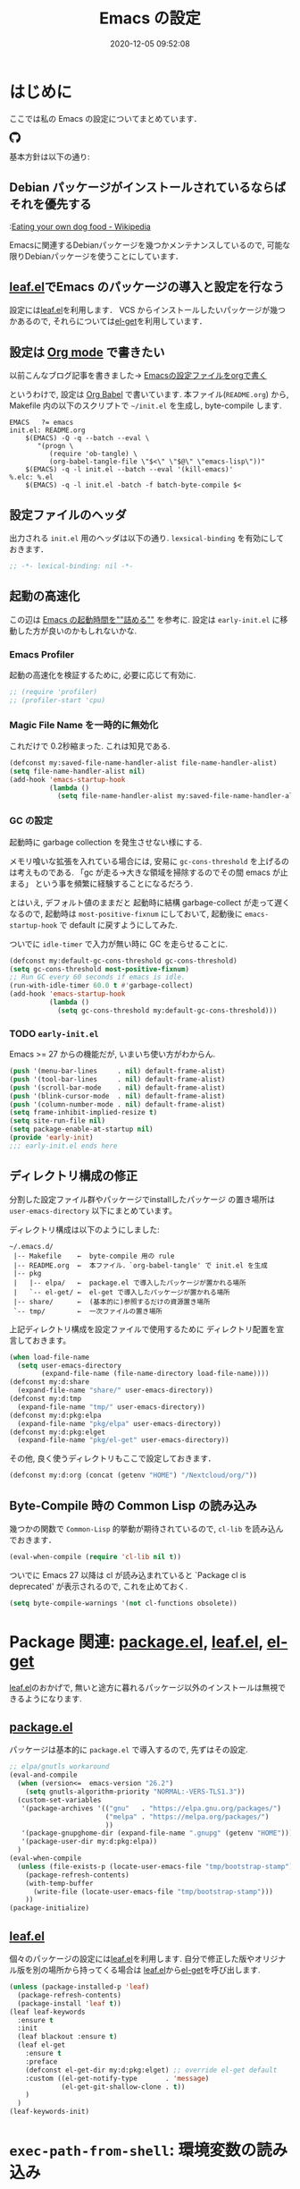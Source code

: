 #+title: Emacs の設定
# -*- mode: org; coding: utf-8-unix; indent-tabs-mode: nil -*-
#+startup: overview
#+options: auto-id:t H:6
#+date: 2020-12-05 09:52:08
* はじめに
  :PROPERTIES:
  :CUSTOM_ID: org66fa74cd
  :END:
  ここでは私の Emacs の設定についてまとめています．

  #+html: <amp-img src="https://travis-ci.org/uwabami/emacs.svg?branch=master" width="72px" height="20px" layout=fixed class="travis_badge"></amp-img>
  #+html: <amp-img src="https://img.shields.io/badge/License-GPLv3-blue.svg" width="92px" height="20px" layout="fixed"></amp-img>
  #+html: <a href="https://github.com/uwabami/emacs"><span class="icon-github"><svg id="SVGRoot" width="20px" height="20px" version="1.1" viewBox="0 0 16 16" xmlns="http://www.w3.org/2000/svg"><path d="m5.4144 12.761c0 0.0645-0.0742 0.11613-0.16774 0.11613-0.10645 0.01-0.18064-0.0419-0.18064-0.11613 0-0.0645 0.0742-0.11613 0.16774-0.11613 0.0968-0.01 0.18064 0.0419 0.18064 0.11613zm-1.0032-0.14516c-0.0226 0.0645 0.0419 0.13871 0.13871 0.15806 0.0839 0.0323 0.18064 0 0.2-0.0645 0.0194-0.0645-0.0419-0.13871-0.13871-0.16775-0.0839-0.0226-0.17742 0.01-0.2 0.0742zm1.4258-0.0548c-0.0935 0.0226-0.15806 0.0839-0.14838 0.15806 0.01 0.0645 0.0935 0.10645 0.19032 0.0839 0.0936-0.0226 0.15806-0.0839 0.14839-0.14838-0.01-0.0613-0.0968-0.10323-0.19033-0.0935zm2.1226-12.361c-4.4742 0-7.8968 3.3968-7.8968 7.871 0 3.5774 2.2516 6.6387 5.4677 7.7161 0.41291 0.0742 0.55807-0.18064 0.55807-0.39032 0-0.2-0.01-1.3032-0.01-1.9806 0 0-2.2581 0.48387-2.7323-0.96129 0 0-0.36774-0.93871-0.89677-1.1806 0 0-0.73871-0.50645 0.0516-0.49677 0 0 0.80323 0.0645 1.2452 0.83226 0.70645 1.2452 1.8903 0.88709 2.3516 0.67419 0.0742-0.51613 0.28387-0.87419 0.51613-1.0871-1.8032-0.2-3.6226-0.46129-3.6226-3.5645 0-0.8871 0.24516-1.3323 0.76129-1.9-0.0839-0.20968-0.35806-1.0742 0.0839-2.1903 0.6742-0.20967 2.2258 0.87097 2.2258 0.87097 0.64516-0.18064 1.3387-0.27419 2.0258-0.27419 0.68709 0 1.3806 0.0936 2.0258 0.27419 0 0 1.5516-1.0839 2.2258-0.87097 0.44193 1.1194 0.16774 1.9806 0.0839 2.1903 0.51613 0.57096 0.83226 1.0161 0.83226 1.9 0 3.1129-1.9 3.3613-3.7032 3.5645 0.29678 0.25484 0.54839 0.73871 0.54839 1.4968 0 1.0871-0.01 2.4322-0.01 2.6968 0 0.20968 0.14839 0.46452 0.55807 0.39032 3.2258-1.071 5.4129-4.1322 5.4129-7.7097 0-4.4742-3.629-7.871-8.1032-7.871zm-4.7613 11.126c-0.0419 0.0323-0.0323 0.10646 0.0226 0.16775 0.0516 0.0516 0.12581 0.0742 0.16775 0.0323 0.0419-0.0323 0.0323-0.10645-0.0226-0.16774-0.0516-0.0516-0.12581-0.0742-0.16775-0.0323zm-0.34838-0.26129c-0.0226 0.0419 0.01 0.0935 0.0742 0.12581 0.0516 0.0323 0.11613 0.0226 0.13871-0.0226 0.0226-0.0419-0.01-0.0935-0.0742-0.12581-0.0645-0.0194-0.11613-0.01-0.13871 0.0226zm1.0452 1.1484c-0.0516 0.0419-0.0323 0.13871 0.0419 0.2 0.0742 0.0742 0.16775 0.0839 0.20968 0.0323 0.0419-0.0419 0.0226-0.13871-0.0419-0.2-0.071-0.0742-0.16775-0.0839-0.20968-0.0323zm-0.36774-0.47419c-0.0516 0.0323-0.0516 0.11613 0 0.19032 0.0516 0.0742 0.13871 0.10645 0.18064 0.0742 0.0516-0.0419 0.0516-0.1258 0-0.2-0.0452-0.0742-0.12903-0.10645-0.18064-0.0645z" fill="currentColor" stroke-width=".032258"/></svg></span></a>

  基本方針は以下の通り:
** Debian パッケージがインストールされているならばそれを優先する
   :PROPERTIES:
   :CUSTOM_ID: org5eaa4818
   :END:
   :[[https://en.wikipedia.org/wiki/Eating_your_own_dog_food][Eating your own dog food - Wikipedia]]

   Emacsに関連するDebianパッケージを幾つかメンテナンスしているので,
   可能な限りDebianパッケージを使うことにしています．
** [[https://github.com/conao3/leaf.el][leaf.el]]でEmacs のパッケージの導入と設定を行なう
   :PROPERTIES:
   :CUSTOM_ID: orgd2ba4ef2
   :END:
   設定には[[https://github.com/conao3/leaf.el][leaf.el]]を利用します．
   VCS からインストールしたいパッケージが幾つかあるので,
   それらについては[[https://github.com/dimitri/el-get][el-get]]を利用しています．
** 設定は [[http://orgmode.org/][Org mode]] で書きたい
   :PROPERTIES:
   :CUSTOM_ID: org458d9cf4
   :END:
   以前こんなブログ記事を書きました→ [[http://uwabami.junkhub.org/log/20111213.html#p01][Emacsの設定ファイルをorgで書く]]

   というわけで, 設定は [[http://orgmode.org/worg/org-contrib/babel/intro.html][Org Babel]] で書いています.
   本ファイル(=README.org=) から,
   Makefile 内の以下のスクリプトで =~/init.el= を生成し, byte-compile します.
   #+begin_src makefile-gmake :tangle no
EMACS   ?= emacs
init.el: README.org
    $(EMACS) -Q -q --batch --eval \
       "(progn \
          (require 'ob-tangle) \
          (org-babel-tangle-file \"$<\" \"$@\" \"emacs-lisp\"))"
    $(EMACS) -q -l init.el --batch --eval '(kill-emacs)'
%.elc: %.el
    $(EMACS) -q -l init.el -batch -f batch-byte-compile $<
   #+end_src
** 設定ファイルのヘッダ
   :PROPERTIES:
   :CUSTOM_ID: org990b5166
   :END:
   出力される =init.el= 用のヘッダは以下の通り.
   =lexsical-binding= を有効にしておきます．
   #+begin_src emacs-lisp :tangle init.el
;; -*- lexical-binding: nil -*-
   #+end_src
** 起動の高速化
   :PROPERTIES:
   :CUSTOM_ID: orgae182d4d
   :END:
   この辺は [[https://emacs-jp.github.io/tips/startup-optimization][Emacs の起動時間を""詰める""]] を参考に.
   設定は =early-init.el= に移動した方が良いのかもしれないかな.
*** Emacs Profiler
    :PROPERTIES:
    :CUSTOM_ID: org373f7f70
    :END:
    起動の高速化を検証するために, 必要に応じて有効に.
    #+begin_src emacs-lisp :tangle init.el
;; (require 'profiler)
;; (profiler-start 'cpu)
    #+end_src
*** Magic File Name を一時的に無効化
    :PROPERTIES:
    :CUSTOM_ID: orgb6dd6727
    :END:
    これだけで 0.2秒縮まった. これは知見である.
    #+begin_src emacs-lisp :tangle init.el
(defconst my:saved-file-name-handler-alist file-name-handler-alist)
(setq file-name-handler-alist nil)
(add-hook 'emacs-startup-hook
          (lambda ()
            (setq file-name-handler-alist my:saved-file-name-handler-alist)))
    #+end_src
*** GC の設定
    :PROPERTIES:
    :CUSTOM_ID: org77e2f299
    :END:
    起動時に garbage collection を発生させない様にする.

    メモリ喰いな拡張を入れている場合には,
    安易に =gc-cons-threshold= を上げるのは考えものである.
    「gc が走る→大きな領域を掃除するのでその間 emacs が止まる」
    という事を頻繁に経験することになるだろう.

    とはいえ, デフォルト値のままだと
    起動時に結構 garbage-collect が走って遅くなるので,
    起動時は =most-positive-fixnum= にしておいて,
    起動後に =emacs-startup-hook= で default に戻すようにしてみた.

    ついでに =idle-timer= で入力が無い時に GC を走らせることに.
    #+begin_src emacs-lisp :tangle init.el
(defconst my:default-gc-cons-threshold gc-cons-threshold)
(setq gc-cons-threshold most-positive-fixnum)
;; Run GC every 60 seconds if emacs is idle.
(run-with-idle-timer 60.0 t #'garbage-collect)
(add-hook 'emacs-startup-hook
          (lambda ()
            (setq gc-cons-threshold my:default-gc-cons-threshold)))
    #+end_src
*** TODO =early-init.el=
    :PROPERTIES:
    :CUSTOM_ID: orgcb2bfa7b
    :END:
    Emacs >= 27 からの機能だが, いまいち使い方がわからん.
    #+begin_src emacs-lisp :tangle early-init.el
(push '(menu-bar-lines     . nil) default-frame-alist)
(push '(tool-bar-lines     . nil) default-frame-alist)
(push '(scroll-bar-mode    . nil) default-frame-alist)
(push '(blink-cursor-mode  . nil) default-frame-alist)
(push '(column-number-mode . nil) default-frame-alist)
(setq frame-inhibit-implied-resize t)
(setq site-run-file nil)
(setq package-enable-at-startup nil)
(provide 'early-init)
;;; early-init.el ends here
    #+end_src
** ディレクトリ構成の修正
   :PROPERTIES:
   :CUSTOM_ID: org60bad8a3
   :END:
   分割した設定ファイル群やパッケージでinstallしたパッケージ
   の置き場所は =user-emacs-directory= 以下にまとめています。

   ディレクトリ構成は以下のようにしました:
   #+begin_example
    ~/.emacs.d/
     |-- Makefile    ←  byte-compile 用の rule
     |-- README.org  ←  本ファイル．`org-babel-tangle' で init.el を生成
     |-- pkg
     |   |-- elpa/   ←  package.el で導入したパッケージが置かれる場所
     |   `-- el-get/ ←  el-get で導入したパッケージが置かれる場所
     |-- share/      ←  (基本的に)参照するだけの資源置き場所
     `-- tmp/        ←  一次ファイルの置き場所
   #+end_example
   上記ディレクトリ構成を設定ファイルで使用するために
   ディレクトリ配置を宣言しておきます。
   #+begin_src emacs-lisp :tangle init.el
(when load-file-name
  (setq user-emacs-directory
        (expand-file-name (file-name-directory load-file-name))))
(defconst my:d:share
  (expand-file-name "share/" user-emacs-directory))
(defconst my:d:tmp
  (expand-file-name "tmp/" user-emacs-directory))
(defconst my:d:pkg:elpa
  (expand-file-name "pkg/elpa" user-emacs-directory))
(defconst my:d:pkg:elget
  (expand-file-name "pkg/el-get" user-emacs-directory))
   #+end_src
   その他, 良く使うディレクトリもここで設定しておきます．
   #+begin_src emacs-lisp :tangle init.el
(defconst my:d:org (concat (getenv "HOME") "/Nextcloud/org/"))
   #+end_src
** Byte-Compile 時の Common Lisp の読み込み
   :PROPERTIES:
   :CUSTOM_ID: org87c9febb
   :END:
   幾つかの関数で =Common-Lisp= 的挙動が期待されているので,
   =cl-lib= を読み込んでおきます．
   #+begin_src emacs-lisp :tangle init.el
(eval-when-compile (require 'cl-lib nil t))
   #+end_src
   ついでに Emacs 27 以降は
   cl が読み込まれていると
   `Package cl is deprecated' が表示されるので, これを止めておく.
   #+begin_src emacs-lisp :tangle init.el
(setq byte-compile-warnings '(not cl-functions obsolete))
   #+end_src
* Package 関連: [[https://emacs-jp.github.io/packages/package-management/package-el][package.el]], [[https://github.com/conao3/leaf.el][leaf.el]], [[https://github.com/dimitri/el-get][el-get]]
  :PROPERTIES:
  :CUSTOM_ID: orgcf4176e7
  :END:
  [[https://github.com/conao3/leaf.el][leaf.el]]のおかげで,
  無いと途方に暮れるパッケージ以外のインストールは無視できるようになります.
** [[https://emacs-jp.github.io/packages/package-management/package-el][package.el]]
   :PROPERTIES:
   :CUSTOM_ID: orgc51eb87d
   :END:
   パッケージは基本的に =package.el= で導入するので, 先ずはその設定.
   #+begin_src emacs-lisp :tangle init.el
;; elpa/gnutls workaround
(eval-and-compile
  (when (version<=  emacs-version "26.2")
    (setq gnutls-algorithm-priority "NORMAL:-VERS-TLS1.3"))
  (custom-set-variables
   '(package-archives '(("gnu"   . "https://elpa.gnu.org/packages/")
                        ("melpa" . "https://melpa.org/packages/")
                        ))
   '(package-gnupghome-dir (expand-file-name ".gnupg" (getenv "HOME")))
   '(package-user-dir my:d:pkg:elpa))
  )
(eval-when-compile
  (unless (file-exists-p (locate-user-emacs-file "tmp/bootstrap-stamp"))
    (package-refresh-contents)
    (with-temp-buffer
      (write-file (locate-user-emacs-file "tmp/bootstrap-stamp")))
    ))
(package-initialize)
   #+end_src
** [[https://github.com/conao3/leaf.el][leaf.el]]
   :PROPERTIES:
   :CUSTOM_ID: orgc2ededbf
   :END:
   個々のパッケージの設定には[[https://github.com/conao3/leaf.el][leaf.el]]を利用します.
   自分で修正した版やオリジナル版を別の場所から持ってくる場合は
   [[https://github.com/conao3/leaf.el][leaf.el]]から[[https://github.com/dimitri/el-get][el-get]]を呼び出します.
   #+begin_src emacs-lisp :tangle init.el
(unless (package-installed-p 'leaf)
  (package-refresh-contents)
  (package-install 'leaf t))
(leaf leaf-keywords
  :ensure t
  :init
  (leaf blackout :ensure t)
  (leaf el-get
    :ensure t
    :preface
    (defconst el-get-dir my:d:pkg:elget) ;; override el-get default
    :custom ((el-get-notify-type       . 'message)
             (el-get-git-shallow-clone . t))
    )
  )
(leaf-keywords-init)
   #+end_src
* =exec-path-from-shell=: 環境変数の読み込み
  :PROPERTIES:
  :CUSTOM_ID: org9abae8f2
  :END:
  shell(zsh)で設定した =PATH= などの環境変数をEmacsに引き継ぐために
  [[https://github.com/purcell/exec-path-from-shell][purcell/exec-path-from-shell]] を使います.
  今の所
  - =DEBEMAIL=
  - =DEBFULLNAME=
  - =GPG_AGENT_INFO=
  - =GPG_KEY_ID=
  - =PASSWORD_STORE_DIR=
  - =PATH=
  - =SHELL=
  - =SKKSERVER=
  - =TEXMFHOME=
  - =WSL_DISTRO_NAME=
  - =http_proxy=
  を読み込んでいます(多いな...).
  #+begin_src emacs-lisp :tangle init.el
(leaf exec-path-from-shell
  :ensure t
  :defun (exec-path-from-shell-initialize)
  :custom
  ((exec-path-from-shell-check-startup-files . nil)
   (exec-path-from-shell-arguments . nil)
   (exec-path-from-shell-variables
    . '(
        "DEBEMAIL"
        "DEBFULLNAME"
        "GPG_AGENT_INFO"
        "GPG_KEY_ID"
        "PASSWORD_STORE_DIR"
        "PATH"
        "SHELL"
        "SKKSERVER"
        "TEXMFHOME"
        "WSL_DISTRO_NAME"
        "http_proxy"
        )))
  :config
  (exec-path-from-shell-initialize)
  (setq user-full-name    (concat (getenv "DEBFULLNAME"))
        user-mail-address (concat (getenv "DEBEMAIL")))
  (defconst my:d:password-store
    (if (getenv "PASSWORD_STORE_DIR")
        (expand-file-name (concat "Emacs/" (system-name))
                          (getenv "PASSWORD_STORE_DIR")) ""))
  )
  #+end_src
* 認証関連: =plstore=, =password-store= など
  :PROPERTIES:
  :CUSTOM_ID: org1a8b35da
  :END:
  - =leaf-plstore= で =plstore= が使えるようになったので,
    その設定をしておく.
  - =auth-password-store= で auth-source として =password-store= を使う.
  といった事をしている.
  #+begin_src emacs-lisp :tangle init.el
(leaf *authentication
  :if (and (getenv "GPG_KEY_ID")
           (file-directory-p my:d:password-store))
  :init
  (setq leaf-default-plstore
        (plstore-open
         (expand-file-name "plstore.plist" my:d:password-store)))
  (add-to-list 'vc-directory-exclusion-list
               (expand-file-name my:d:password-store))
  (leaf auth-source
    :custom
    `((auth-source-gpg-encrypt-to . '(getenv "GPG_KEY_ID"))
      ;; (auth-sources
      ;; . ,(expand-file-name "authinfo.gpg" my:d:password-store))
      )
    )
  (leaf password-store :ensure t)
  (leaf auth-source-pass :ensure t)
  (leaf plstore
    :custom
    `((plstore-secret-keys . 'silent)
      (plstore-encrypt-to  . ,(getenv "GPG_KEY_ID")))
    )
  )
  #+end_src
* 独自関数
  :PROPERTIES:
  :CUSTOM_ID: org34ff2306
  :END:
  細かい独自関数, など．
** ファイル名を minibuffer におさまる様に整形
   :PROPERTIES:
   :CUSTOM_ID: org452a76a8
   :END:
   zsh prompt風味．
   #+begin_src emacs-lisp :tangle init.el
;;;###autoload
(defun my:shorten-file-path (fpath max-length)
  "Show up to `max-length' characters of a directory name `fpath' like zsh"
  (let* ((path (reverse (split-string (abbreviate-file-name fpath) "/")))
         (output "")
         (top (mapconcat 'identity (reverse (last path 3)) "/"))
         (vmax (- max-length 4 (length top)))
         (path (butlast path 3))
         )
    (while (and path
                (and (< (length output) vmax)
                     (< (length (concat "/" (car path) output)) vmax)))
      (setq output (concat "/" (car path) output))
      (setq path (cdr path)))
    ;; 省略
    (when path
      (setq output (concat "/..." output)))
    (format "%s%s" top output)))
   #+end_src
** 空になったファイルを尋ねずに自動削除
   :PROPERTIES:
   :CUSTOM_ID: org5b521483
   :END:
   ゴミが残らないし, 地味に便利．
   #+begin_src emacs-lisp :tangle init.el
(leaf *delete-file-if-no-contents
  :preface
  (defun my:delete-file-if-no-contents ()
    (when (and (buffer-file-name (current-buffer))
               (= (point-min) (point-max)))
      (delete-file
       (buffer-file-name (current-buffer)))))
  :hook
  (after-save-hook . my:delete-file-if-no-contents)
  )
   #+end_src
** scratch を殺さない. 消したら再生成
   :PROPERTIES:
   :CUSTOM_ID: orge279b0e0
   :END:
   ...元ネタがどこだったのか忘れてしまった...
   #+begin_src emacs-lisp :tangle init.el
(leaf *keepscratchbuffer
  :preface
  (defun my:make-scratch (&optional arg)
    " *scratch* を作成して buffer-list に放り込む."
    (interactive)
    (progn
      (set-buffer (get-buffer-create "*scratch*"))
      (funcall initial-major-mode)
      (erase-buffer)
      (when (and initial-scratch-message (not inhibit-startup-message))
        (insert initial-scratch-message))
      (or arg
          (progn
            (setq arg 0)
            (switch-to-buffer "*scratch*")))
      (cond ((= arg 0) (message "*scratch* is cleared up."))
            ((= arg 1) (message "another *scratch* is created")))))
  (defun my:buffer-name-list ()
    "buffer 一覧の取得"
    (mapcar (function buffer-name) (buffer-list)))
  ;;
  :hook
  ((kill-buffer-query-functions
    . (lambda ()
        (if (string= "*scratch*" (buffer-name))
            (progn (my:make-scratch 0) nil)
          t)))
   (after-save-hook
    . (lambda ()
        (unless (member "*scratch*" (my:buffer-name-list))
          (my:make-scratch 1)))))
  )
   #+end_src
** SOMEDAY 行末の無駄な空白/改行を削除する [/]
   :PROPERTIES:
   :CUSTOM_ID: org1effd724
   :END:
   @see [[http://d.hatena.ne.jp/tototoshi/20101202/1291289625][無駄な行末の空白を削除する(Emacs Advent Calendar jp:2010)]]

   ただし, RD や Markdown だと空白行に意味があったりするので,
   必要に応じて拡張子で判断して外している．
   #+begin_src emacs-lisp :tangle init.el
(leaf *trailing-white-space
  :preface
  (defvar my:delete-trailing-whitespace-exclude-suffix
    (list "\\.rd$" "\\.md$" "\\.rbt$" "\\.rab$"))
  (defun my:delete-trailing-whitespace ()
    (interactive)
    (eval-when-compile (require 'cl-lib))
    (cond
     ((equal nil
             (cl-loop for pattern in my:delete-trailing-whitespace-exclude-suffix
                      thereis (string-match pattern buffer-file-name)))
      (delete-trailing-whitespace))))
  :hook
  (before-save-hook . my:delete-trailing-whitespace)
  )
   #+end_src
   - [ ] =cl 依存の書き換え?=
** ターミナルで =C-M-= を打つために
   :PROPERTIES:
   :CUSTOM_ID: org194b826d
   :END:
   詳細は
   [[https://superuser.com/questions/83166/using-c-m-to-do-a-query-replace-regexp-in-emacs-running-in-mac-terminal][Using C-M-% to do a query-replace-regexp in Emacs running in Mac terminal]]
   を参照のこと. terminal では =C-%= (つまり =Control-Shift-5= )が入力できない, という話.

   代わりに =C-x @= を =C-M-= に解釈させるように設定しておく.
   #+begin_src emacs-lisp :tangle init.el
; cargo cult adaptation of event-apply-control-modifier
(defun my:event-apply-control-meta-modifiers (ignore-prompt)
  (vector
   (event-apply-modifier (event-apply-modifier (read-event)
                                               'control 26 "C-")
                         'meta 27 "M-")))
(define-key function-key-map (kbd "C-x @") 'my:event-apply-control-meta-modifiers)
   #+end_src
* 言語の設定
  :PROPERTIES:
  :CUSTOM_ID: orgadf8c6bf
  :END:
  最近のEmacsはlocaleから文字コードを自動判別するらしいので,
  以前良く設定していた以下は不要らしいですね(ホントかな...?)。
  #+begin_src emacs-lisp :tangle no
(set-language-environment "Japanese")
(prefer-coding-system 'utf-8)
(set-file-name-coding-system 'utf-8)
(set-keyboard-coding-system 'utf-8)
(set-terminal-coding-system 'utf-8)
(set-default 'buffer-file-coding-system 'utf-8)
  #+end_src
  なお, m17n.org の消滅によって上記設定に関する情報の参照元が消えた。
  適切な参照元はどこだろう...?
** cp5022x.el
   :PROPERTIES:
   :CUSTOM_ID: org58d8e6f8
   :END:
   Emacs23 から内部が Unicode ベースになっています。

   しかし文字コードの変換はGNU libcのiconvをベースにしているため,
   機種依存文字を含む文字コードの変換をうまく行なえません。
   そこで言語設定前に =cp5022x.el= をインストールすることにしています。
   #+begin_src emacs-lisp :tangle init.el
(leaf cp5022x
  :ensure t
  :require t
  :config
  (set-charset-priority 'ascii 'japanese-jisx0208 'latin-jisx0201
                        'katakana-jisx0201 'iso-8859-1 'unicode)
  (set-coding-system-priority 'utf-8 'euc-jp 'iso-2022-jp 'cp932)
  )
   #+end_src
* 主にEmacs本体, および同梱されている拡張に関する設定
  :PROPERTIES:
  :CUSTOM_ID: org1927da44
  :END:
** 終了時に =custom.el= を消す
   :PROPERTIES:
   :CUSTOM_ID: orgd140a191
   :END:
   設定ファイルに極力移す.
   #+begin_src emacs-lisp :tangle init.el
(leaf cus-edit
  :preface
  (setq custom-file (expand-file-name "custom.el" my:d:tmp))
  :custom
  `((custom-file . ,(expand-file-name "custom.el" my:d:tmp)))
  :hook
  `((kill-emacs-hook . (lambda ()
                         (if (file-exists-p custom-file)
                             (delete-file custom-file)))))
  )
   #+end_src
** =customize= で設定していたアレコレ
   :PROPERTIES:
   :CUSTOM_ID: orgaee31636
   :END:
   =custom.el= にある設定は極力こちらに移すようにしている.
   - 大抵の場合ターミナル内で =-nw= として起動するし,
     メニューは触ったことないので使わないので,
     フレーム, ツールバー等を非表示にする．
   - =.elc= と =.el= の timestamp を比較し, 新しい方を読み込む
    (=load-prefer-newer= は Emacs >= 24.4 から).
   - yes or no を y or n に
   他にもイロイロと. 設定が増えてきたら分ける.
  #+begin_src emacs-lisp :tangle init.el
(leaf cus-start
  :custom
  `(
    ;; 表示
    ;; (tool-bar-mode          . nil)  ; 基本 "-nw" なので不要
    ;; (scroll-bar-mode        . nil)  ; 基本 "-nw" なので不要
    ;; (menu-bar-mode          . nil)  ; 基本 "-nw" なので不要
    ;; (blink-cursor-mode      . nil)  ; 基本 "-nw" なので不要
    ;; (column-number-mode     . nil)  ; 基本 "-nw" なので不要
    (ring-bell-function     . 'ignore)   ; ベル無効化
    ;; 編集
    (tab-width              . 4)    ;; tab 幅 4
    (indent-tabs-mode       . nil)  ;; tab ではインデントしない
    (fill-column            . 72)   ;; RFC2822 風味
    (truncate-lines         . nil)  ;; 折り返し無し
    (truncate-partial-width-windows . nil)
    (paragraph-start        . '"^\\([ 　・○<\t\n\f]\\|(?[0-9a-zA-Z]+)\\)")
    (auto-fill-mode         . nil)
    (next-line-add-newlines . nil)  ;; バッファ終端で newline を入れない
    (read-file-name-completion-ignore-case . t)  ; 大文字小文字区別無し
    (save-abbrevs           . 'silent)
    ;; backup
    (auto-save-list-file-prefix . ,(expand-file-name ".saves-" my:d:tmp))
    (auto-save-default       . t)
    (auto-save-timeout       . 15)
    (auto-save-interval      . 60)
    (make-backup-files       . t)
    (backup-by-copying       . t)  ;; symlink は使わない
    (backup-directory-alist  . '(("." . ,my:d:tmp)))
    (auto-save-file-name-transforms . '((".*" ,my:d:tmp t)))
    (version-control         . t)
    (kept-new-versions       . 5)
    (kept-old-versions       . 5)
    (delete-old-versions     . t)
    (delete-auto-save-files  . t)
    ;; undo/redo - 数字に根拠無し
    (undo-limit              . 200000)
    (undo-strong-limit       . 260000)
    (history-length          . t)  ;; 無制限(の筈)
    ;; (save-silently           . t)
    ;;
    (safe-local-variable-values
     . '((org-link-file-path-type . absolute)))
    )
  :config
  (when (boundp 'load-prefer-newer)
    (setq load-prefer-newer t))
  ;; yes or no を y or n に
  (fset 'yes-or-no-p 'y-or-n-p)
  )
  #+end_src
** =startup=: 起動は静かに
   :PROPERTIES:
   :CUSTOM_ID: org9eac26e0
   :END:
  #+begin_src emacs-lisp :tangle init.el
(leaf startup
  :custom
  ((inhibit-startup-screen            . t)
   (inhibit-startup-message           . t)
   (inhibit-startup-echo-area-message . t)
   (initial-scratch-message           . nil)
   )
  )
  #+end_src
** =hl-mode=: 現在行のハイライト
   :PROPERTIES:
   :CUSTOM_ID: org58ba514c
   :END:
  #+begin_src emacs-lisp :tangle init.el
(leaf hl-line
  :hook
  (emacs-startup-hook . global-hl-line-mode)
  )
  #+end_src
** 選択リージョンに色付け
   :PROPERTIES:
   :CUSTOM_ID: orgd5c20561
   :END:
  #+begin_src emacs-lisp :tangle init.el
(leaf simple
  :hook
  (emacs-startup-hook . transient-mark-mode)
  )
  #+end_src
** =show-paren-mode=: 対応する括弧を強調表示
   :PROPERTIES:
   :CUSTOM_ID: org281c29f0
   :END:
  #+begin_src emacs-lisp :tangle init.el
(leaf paren
  :custom
  ((show-paren-style  . 'mixed))
  :hook
  (emacs-startup-hook . show-paren-mode)
  )
  #+end_src
** =linum-mode= : 行番号表示
   :PROPERTIES:
   :CUSTOM_ID: orgdd3a7c08
   :END:
   必要に応じて有効にするので, 基本使わない.
   通常はモードラインに行番号や桁番号を表示しないようする.
   ついでに =linum-mode= を有効にした場合の桁表示を 5 桁に.
  #+begin_src emacs-lisp :tangle init.el
(leaf line-number-mode
  :custom
  ((linum-format     . "%5d ")
   (line-number-mode . nil))
  )
  #+end_src
** byte-compile 関連
   :PROPERTIES:
   :CUSTOM_ID: org45fe96c0
   :END:
  - debug は表示しない: 必要に応じて t に変更する
  - Compile-Log の非表示: ほとんど見ないし．
  - Warning の抑制: これもほとんど見ないし．
  他にも増えそうだが
  #+begin_src emacs-lisp :tangle init.el
(eval-and-compile
  (leaf bytecomp
    :custom
    ((byte-compile-warnings . '(not
                                obsolete
                                free-vars
                                unresolved
                                callargs
                                redefine
                                noruntime
                                cl-functions
                                interactive-only
                                make-local))
     (debug-on-error        . nil))
    :config
    (let ((win (get-buffer-window "*Compile-Log*")))
      (when win (delete-window win)))
    )
  )
  #+end_src
** =autorevert=: ファイルが変更されたら再読み込み
   :PROPERTIES:
   :CUSTOM_ID: org41afd6b6
   :END:
  #+begin_src emacs-lisp :tangle init.el
(leaf autorevert
  :custom
  ((auto-revert-interval . 0.1))
  :hook
  (emacs-startup-hook . global-auto-revert-mode)
  )
  #+end_src
** =savehist=: 変更履歴を保存
   :PROPERTIES:
   :CUSTOM_ID: org246148ce
   :END:
  #+begin_src emacs-lisp :tangle init.el
(leaf savehist
  :custom
  `((savehist-file
     . ,(expand-file-name "history" my:d:tmp)))
  :hook
  ((emacs-startup-hook . savehist-mode))
  )
  #+end_src
** ファイル, デイレクトリ整理
   :PROPERTIES:
   :CUSTOM_ID: org35f3de20
   :END:
   =~/.emacs.d/= 以下にファイルが転がるのがなんか嫌なので,
   気がつく度に設定している.
   #+begin_src emacs-lisp :tangle init.el
(leaf *change-default-file-location
  :custom
  `(;; url
    (url-configuration-directory
     . ,(expand-file-name "url" my:d:tmp))
    ;; nsm
    (nsm-settings-file
     . ,(expand-file-name "nsm.data" my:d:tmp ))
    ;; bookmark
    (bookmark-default-file
     . ,(expand-file-name "bookmarks" my:d:share))
    ;; eshell
    (eshell-directory-name
     . ,(expand-file-name "eshell" my:d:tmp))
    )
  )
   #+end_src
   他にもイロイロありそう．
   =bookmark= はちゃんと使いこなしたい所ではあるが．
** =eldoc=: emacs-lisp document
   :PROPERTIES:
   :CUSTOM_ID: org6a5a84f9
   :END:
   minibuffer では eldoc にお黙り頂く。
   #+begin_src emacs-lisp :tangle init.el
(leaf eldoc
  :hook (emacs-lisp-mode-hook . turn-on-eldoc-mode)
  :blackout t
  :preface
  (defun my:shutup-eldoc-message (f &optional string)
    (unless (active-minibuffer-window)
      (funcall f string)))
  :advice
  (:around eldoc-message
           my:shutup-eldoc-message)
  )
   #+end_src
** =midnight=: 一定期間使用しなかった buffer を自動削除
   :PROPERTIES:
   :CUSTOM_ID: org2157dacb
   :END:
   #+begin_src emacs-lisp :tangle init.el
(leaf midnight
  :custom
  ((clean-buffer-list-delay-general . 1))
  :hook
  (emacs-startup-hook . midnight-mode))
   #+end_src
** =uniquify=: モードラインのファイル名にディレクトリも表示する
   :PROPERTIES:
   :CUSTOM_ID: org9a0cf611
   :END:
   #+begin_src emacs-lisp :tangle init.el
(leaf uniquify
  :custom
  ((uniquify-buffer-name-style . 'post-forward-angle-brackets)
   (uniquify-min-dir-content   . 1))
  )
   #+end_src
** =whitespace=: 空白の強調表示
   :PROPERTIES:
   :CUSTOM_ID: org68c5e01b
   :END:
   背景も変えようかなぁ...
   #+begin_src emacs-lisp :tangle init.el
(leaf whitespace
  :blackout ((global-whitespace-mode . "")
             (whitespace-mode        . ""))
  :hook (after-init-hook . global-whitespace-mode)
  :custom
  ((whitespace-line-column      . 72)
   (whitespace-style
    . '(face        ; faceを使う
        trailing    ; 行末の空白を対象.
        tabs        ; tab
        spaces      ; space
        ))
   (whitespace-display-mappings . '((space-mark ?\u3000 [?\□])
                                    (tab-mark ?\t [?\u00BB ?\t] [?\\ ?\t])))
   (whitespace-space-regexp     . "\\(\u3000+\\)")
   (whitespace-global-modes     . '(not eww-mode
                                        term-mode
                                        eshell-mode
                                        org-agenda-mode
                                        calendar-mode))
   )
  )
   #+end_src
** =saveplace=: 前回の修正位置を記憶する.
   :PROPERTIES:
   :CUSTOM_ID: org285d3b12
   :END:
   記憶の保存先を =~/.emacs.d/tmp/emacs-places= に変更.
   #+begin_src emacs-lisp :tangle init.el
(leaf save-place
  :custom
  `((save-place . t)
    (save-place-file
     . ,(expand-file-name "emacs-places"  my:d:tmp))
    )
  :hook (emacs-startup-hook . save-place-mode)
  :config
  (setq save-place-ingore-files-regexp
        (format "\\(%s\\)\\|\\(%s\\)"
                save-place-ignore-files-regexp
                tramp-file-name-regexp))
  )
   #+end_src
** =time-stamp=: 保存時に timestamp を自動更新
   :PROPERTIES:
   :CUSTOM_ID: orgd064b693
   :END:
   デフォルトではいろいろと衝突したので
   更新文字列を変更し,  =＄Lastupdate: 2= (＄は半角) があったら
   timestamp を更新する様にした．
   #+begin_src emacs-lisp :tangle init.el
(leaf time-stamp
  :hook (before-save-hook . time-stamp)
  :custom
  ((time-stamp-active     . t)
   (time-stamp-line-limit . 10)
   (time-stamp-start      . "$Lastupdate: 2")
   (time-stamp-end        . "\\$")
   (time-stamp-format     . "%Y-%02m-%02d %02H:%02M:%02S")
   )
  )
   #+end_src
   モード独自の設定(例えば Org とか)に関しては別途．
** =tramp=: ssh 越しにファイルを編集
   :PROPERTIES:
   :CUSTOM_ID: org04853162
   :END:
   #+begin_src emacs-lisp :tangle init.el
(leaf tramp
  :preface
  (setq tramp-persistency-file-name (expand-file-name "tramp" my:d:tmp))
  :custom
  `((tramp-persistency-file-name
     . ,(expand-file-name "tramp" my:d:tmp))
    (tramp-completion-reread-directory-timeout . nil)
    )
  :hook
  (kill-emacs-hook
   . (lambda ()
       (if (file-exists-p tramp-persistency-file-name)
           (delete-file tramp-persistency-file-name))))
  )
   #+end_src
** =browse-url=
   :PROPERTIES:
   :CUSTOM_ID: org456d3821
   :END:
   ブラウザ呼び出しは =xdg-open/open= に丸投げ.
   #+begin_src emacs-lisp :tangle init.el

(leaf browse-url
  :require t
  :bind ("C-c C-j" . browse-url-at-point)
  :defer-config
  (cond ((executable-find "xdg-open")
         (setq browse-url-browser-function 'browse-url-xdg-open
               browse-url-secondary-browser-function 'browse-url-xdg-open))
        ((eq system-type 'darwin)
         (setq browse-url-browser-function 'browse-url-default-macosx-browser
               browse-url-secondary-browser-function 'browse-url-default-macosx-browser))
        (t
         ;; (setq browse-url-browser-function 'w3m-browse-url)
         (setq browse-url-browser-function 'eww-browse-url)
         ))
  )
   #+end_src
** =server=: Emacs server
   :PROPERTIES:
   :CUSTOM_ID: org931fd3cc
   :END:
   #+begin_src emacs-lisp :tangle init.el
(leaf server
  :hook
  (emacs-startup-hook
   . (lambda ()
       (progn
         (require 'server)
         (unless (server-running-p)
           (server-start)))))
  )
   #+end_src
** buffer の印刷
   :PROPERTIES:
   :CUSTOM_ID: orgdd48e2df
   :END:
   #+begin_src emacs-lisp :tangle init.el
(leaf ps-mule
  :custom
  ((ps-multibyte-buffer . 'non-latin-printer))
  :config
  (defalias 'ps-mule-header-string-charset 'ignore)
  )
   #+end_src
** =tab-bar-mode=: Emacsの「tab」
   :PROPERTIES:
   :CUSTOM_ID: orgcc9538d1
   :END:
   Emacs27から同梱された =tab-bar-mode= に elscreen から乗り換えた.
   手癖で "C-o" を prefix で使いたいので, その設定をしていたり.
   #+begin_src emacs-lisp :tangle init.el
(leaf tab-bar-mode
  :emacs>= "27.1"
  :init
  (defvar my:ctrl-o-map (make-sparse-keymap)
    "My original keymap binded to C-o.")
  (defalias 'my:ctrl-o-prefix my:ctrl-o-map)
  (define-key global-map (kbd "C-o") 'my:ctrl-o-prefix)
  (define-key my:ctrl-o-map (kbd "c")   'tab-new)
  (define-key my:ctrl-o-map (kbd "C-c") 'tab-new)
  (define-key my:ctrl-o-map (kbd "k")   'tab-close)
  (define-key my:ctrl-o-map (kbd "C-k") 'tab-close)
  (define-key my:ctrl-o-map (kbd "n")   'tab-next)
  (define-key my:ctrl-o-map (kbd "C-n") 'tab-next)
  (define-key my:ctrl-o-map (kbd "p")   'tab-previous)
  (define-key my:ctrl-o-map (kbd "C-p") 'tab-previous)
  ;;
  (defun my:tab-bar-tab-name-truncated ()
    "Custom: Generate tab name from the buffer of the selected window."
    (let ((tab-name (buffer-name (window-buffer (minibuffer-selected-window))))
          (ellipsis (cond
                     (tab-bar-tab-name-ellipsis)
                     ((char-displayable-p ?…) "…")
                     ("..."))))
      (if (< (length tab-name) tab-bar-tab-name-truncated-max)
          (format "%-12s" tab-name)
        (propertize (truncate-string-to-width
                     tab-name tab-bar-tab-name-truncated-max nil nil
                     ellipsis)
                    'help-echo tab-name))))
  :custom
  ((tab-bar-close-button-show      . nil)
   (tab-bar-close-last-tab-choice  . nil)
   (tab-bar-close-tab-select       . 'left)
   (tab-bar-history-mode           . nil)
   (tab-bar-new-tab-choice         . "*scratch*")
   (tab-bar-new-button-show        . nil)
   (tab-bar-tab-name-function      . 'my:tab-bar-tab-name-truncated)
   (tab-bar-tab-name-truncated-max . 12)
   (tab-bar-separator              . "")
   )
  :config
  (tab-bar-mode +1)
  )
   #+end_src
  - [[https://masutaka.net/chalow/2011-09-28-1.html][ターミナルの zsh と Emacs を風のように駆け抜ける！]]
* =recentf=: 最近使ったファイル履歴の保管
  :PROPERTIES:
  :CUSTOM_ID: org43970469
  :END:
  ファイルを開く際には =ido-recentf= を使うので,
  結局履歴を貯める設定をしている事になっている.
  ディレクトリの履歴も取れるので recentf-ext を入れておく
  #+begin_src emacs-lisp :tangle init.el
(leaf recentf
  :defun
  (recentf-save-list recentf-cleanup)
  :preface
  (leaf shut-up
    :ensure t
    :init
    (defvar shut-up-ignore t))
  (defun my:recentf-save-list-silence ()
    "Shut up"
    (interactive)
    (let ((message-log-max nil))
      (shut-up (recentf-save-list)))
    (message ""))
  ;;
  (defun my:recentf-cleanup-silence ()
    "Shut up"
    (interactive)
    (let ((message-log-max nil))
      (shut-up (recentf-cleanup)))
    (message ""))
  ;;
  :init
  (leaf recentf-ext :ensure t)
  :hook
  ((after-init-hook . recentf-mode)
   (focus-out-hook  . my:recentf-save-list-silence)
   (focus-out-hook  . my:recentf-cleanup-silence))
  :custom
  `((recentf-save-file       . ,(expand-file-name "recentf" my:d:tmp))
    (recentf-max-saved-items . 2000)
    (recentf-auto-cleanup    . 'never)
    (recentf-exclude         . '(".recentf"
                                 "^/tmp\\.*"
                                 "^/private\\.*"
                                 "^/var/folders\\.*"
                                 "/TAGS$"
                                 "\\.*草稿\\.*"
                                 "^#\\.*"
                                 "^/home/uwabami/.mozilla/\\.*"
                                 "^/home/uwabami/.emacs.d/tmp/\\.*"
                                 "^/home/uwabami/.dotfiles/Emacs/tmp/\\.*"
                                 "^/[^/:]+:"
                                 "bookmarks"
                                 "org-recent-headings.dat"
                                 "^/mnt/c/\\.*"
                                 )))
  )
  #+end_src
* =all-the-icons-in-terminal=: ターミナルでもicon fontを使いたい。
  :PROPERTIES:
  :CUSTOM_ID: orgd903bf1d
  :END:
  [[https://github.com/domtronn/all-the-icons.el][all-the-icons.el]]のデータを修正して,
  [[https://github.com/sebastiencs/icons-in-terminal][icons in terminal]]を修正した
  自作フォントのデータを読みに行くようにしてみました。
  #+begin_src emacs-lisp :tangle init.el
(leaf all-the-icons
  :ensure t
  :init (leaf memoize :ensure t)
  :require t
  :custom
  ((all-the-icons-scale-factor   . 0.9)
   (all-the-icons-default-adjust . 0.0))
  )
(leaf all-the-icons-in-terminal
  :el-get (all-the-icons-in-terminal
           :type github
           :pkgname "uwabami/isfit-plus")
  :after all-the-icons
  :require t
  :config
  (add-to-list 'all-the-icons-mode-icon-alist
               '(f90-mode all-the-icons-faicon "facebook")) ;; facebook!?
  (add-to-list 'all-the-icons-mode-icon-alist
               '(wl-folder-mode all-the-icons-faicon "folder-o" ))
  (add-to-list 'all-the-icons-mode-icon-alist
               '(wl-summary-mode all-the-icons-faicon "folder-open-o"))
  (add-to-list 'all-the-icons-mode-icon-alist
               '(wl-draft-mode all-the-icons-material "drafts"))
  (add-to-list 'all-the-icons-mode-icon-alist
               '(mime-view-mode all-the-icons-faicon "envelope-o"))
  )
  #+end_src
** SOMEDAY East Asian Ambiguos 対応 [0/1]
   :PROPERTIES:
   :CUSTOM_ID: orgd3ca00ac
   :END:
   East Asian Ambiguosを2文字幅にして, ついでに
   CJK 以外の East Asian Ambiguosと絵文字も2文字幅にするようにしています。
   拙作の修正ロケールはこちら: [[https://github.com/uwabami/locale-eaw-emoji]]
   #+begin_src emacs-lisp :tangle init.el
(leaf locale-eaw-emoji
  :el-get uwabami/locale-eaw-emoji
  :after all-the-icons-in-terminal
  :require t
  :config
  (eaw-and-emoji-fullwidth)
  )
   #+end_src
   - [ ] 最近, EAWは一文字幅強制の方が良いかなぁ, とか悩み中.
** macOS対応
   :PROPERTIES:
   :CUSTOM_ID: orgcf967538
   :END:
   最近良く触る様になったので設定している。
   +まあ, イマイチ慣れない訳ですけれど+
   #+begin_src emacs-lisp :tangle init.el
(leaf *mac-encoding
  :if (eq system-type 'darwin)
  (leaf ucs-normalize
    :require t
    :defvar (mac-pass-control-to-system ns-command-modifier ns-alternate-modifier)
    :config
    (set-file-name-coding-system 'utf-8-hfs)
    (setq locale-coding-system 'utf-8-hfs)
    (setq mac-pass-control-to-system t  ;; Ctrl を Mac から奪い取る
          ns-command-modifier 'meta     ;; Cmd と Option を逆にする
          ns-alternate-modifier 'super)
    (global-set-key [ns-drag-file] 'ns-find-file)
    )
  )
   #+end_src
** Windows(WSL2)対応
   :PROPERTIES:
   :CUSTOM_ID: org3416eeb2
   :END:
   #+begin_src emacs-lisp
(leaf *wsl2-path
  :if (getenv "WSL_DISTRO_NAME")
  :preface
  (defun set-drvfs-alist ()
    (interactive)
    (setq drvfs-alist
          (mapcar
           (lambda (x)
             (when (string-match "\\(.*\\)|\\(.*?\\)/?$" x)
               (cons (match-string 1 x) (match-string 2 x))))
           (split-string (concat
                          ;; //wsl$ パス情報の追加
                          (when (or (not (string-match "Microsoft" (shell-command-to-string "uname -v")))
                                    (>= (string-to-number (nth 1 (split-string operating-system-release "-"))) 18362))
                            (concat "/|" (shell-command-to-string "wslpath -m /")))
                          (shell-command-to-string
                           "mount | grep -E ' type (9p|drvfs) ' | grep -v '^tools on /init type 9p' | sed -r 's/(.*) on (.*) type (9p|drvfs) .*/\\2\\|\\1/' | sed 's!\\\\!/!g'"))
                         "\n" t))))
  ;;
  (defconst windows-path-style-regexp "\\`\\(.*/\\)?\\([a-zA-Z]:\\\\.*\\|[a-zA-Z]:/.*\\|\\\\\\\\.*\\|//.*\\)")
  ;;
  (defun windows-path-convert-file-name (name)
    (setq name (replace-regexp-in-string windows-path-style-regexp "\\2" name t nil))
    (setq name (replace-regexp-in-string "\\\\" "/" name))
    (let ((case-fold-search t))
      (cl-loop for (mountpoint . source) in drvfs-alist
               if (string-match (concat "^\\(" (regexp-quote source) "\\)\\($\\|/\\)") name)
               return (replace-regexp-in-string "^//" "/" (replace-match mountpoint t t name 1))
               finally return name)))
  ;;
  (defun windows-path-run-real-handler (operation args)
    "Run OPERATION with ARGS."
    (let ((inhibit-file-name-handlers
           (cons 'windows-path-map-drive-hook-function
                 (and (eq inhibit-file-name-operation operation)
                      inhibit-file-name-handlers)))
          (inhibit-file-name-operation operation))
      (apply operation args)))
  ;;
  (defun windows-path-map-drive-hook-function (operation name &rest args)
    "Run OPERATION on cygwin NAME with ARGS."
    (windows-path-run-real-handler
     operation
     (cons (windows-path-convert-file-name name)
           (if (stringp (car args))
               (cons (windows-path-convert-file-name (car args))
                     (cdr args))
             args))))
  :hook
  (after-init-hook
   . (lambda ()
       (progn
         (set-drvfs-alist)
         (add-to-list 'my:saved-file-name-handler-alist
                      (cons windows-path-style-regexp
                            'windows-path-map-drive-hook-function)))))
  )
   #+end_src
* カレンダー設定
  :PROPERTIES:
  :CUSTOM_ID: org7d9d4027
  :END:
   表示の更新と =japanese-holidays= による日本の休日の追加
   #+begin_src emacs-lisp :tangle init.el
(leaf calendar
  :custom
  (;; 祝日をカレンダーに表示
   (mark-holidays-in-calendar . t)
   ;; 月と曜日の表示調整
   (calendar-month-name-array . ["01" "02" "03" "04" "05" "06"
                                 "07" "08" "09" "10" "11" "12" ])
   (calendar-day-name-array   . ["日" "月" "火" "水" "木" "金" "土"])
   (calendar-day-header-array . ["日" "月" "火" "水" "木" "金" "土"])
   ;; 日曜開始
   (calendar-week-start-day   . 0))
  :config
  (with-eval-after-load 'calendar
    (leaf japanese-holidays
      :ensure t
      :custom
      ((japanese-holiday-weekend         . '(0 6))
       (japanese-holiday-weekend-marker  . '(holiday  ;; 日
                                             nil      ;; 月
                                             nil      ;; 火
                                             nil      ;; 水
                                             nil      ;; 木
                                             nil      ;; 金
                                             japanese-holiday-saturday)))
      :hook
      ((calendar-today-visible-hook   . japanese-holiday-mark-weekend)
       (calendar-today-invisible-hook . japanese-holiday-mark-weekend)
       (calendar-today-visible-hook   . calendar-mark-today))
      :config
      (setq calendar-holidays (append japanese-holidays))
      )
    )
  )
   #+end_src
* キーバインドの設定
  :PROPERTIES:
  :CUSTOM_ID: org8aa6f45e
  :END:
  既に手癖になってしまっているアレコレ．
  特に =[home]= と =[end]= は無いと途方に暮れます．
  #+begin_src emacs-lisp :tangle init.el
(leaf-keys (("C-h"     . backward-delete-char)
            ("C-c M-a" . align-regexp)
            ("C-c ;"   . comment-region)
            ("C-c M-;" . uncomment-region)
            ("C-/"     . undo)
            ("C-c M-r" . replace-regexp)
            ("C-c r"   . replace-string)
            ("<home>"  . beginning-of-buffer)
            ("<end>"   . end-of-buffer)
            ("C-c M-l" . toggle-truncate-lines)))
  #+end_src
* =migemo=: インクリメンタル検索
  :PROPERTIES:
  :CUSTOM_ID: org5d9ade19
  :END:
  無いと途方に暮れる．
  #+begin_src emacs-lisp :tangle init.el
(leaf migemo
  :if (executable-find "cmigemo")
  :ensure t
  :require t
  :custom
  '((migemo-user-dictionary  . nil)
    (migemo-regex-dictionary . nil)
    (migemo-options          . '("-q" "--emacs"))
    (migemo-command          . "cmigemo")
    (migemo-coding-system    . 'utf-8-unix))
  :init
  (cond
   ((and (eq system-type 'darwin)
         (file-directory-p "/usr/local/share/migemo/utf-8/"))
    (setq migemo-dictionary "/usr/local/share/migemo/utf-8/migemo-dict"))
   (t
    (setq migemo-dictionary "/usr/share/cmigemo/utf-8/migemo-dict")))
  :config
  (migemo-init)
  )
  #+end_src
* SOMEDAY =eww=: 内蔵ブラウザ [0/3]
  :PROPERTIES:
  :CUSTOM_ID: org35bd4bc4
  :END:
  リンクを簡単に辿る(Hit-a-Hint) のために =ace-link= も入れておく
   #+begin_src emacs-lisp :tangle init.el
(leaf eww
  :preface
  (unless (file-directory-p (expand-file-name "eww" my:d:tmp))
    (make-directory (expand-file-name "eww" my:d:tmp)))
  :init
  (leaf ace-link :ensure t)
  (leaf addressbar
    :el-get (addressbar
             :type github
             :pkgname "lurdan/emacs-addressbar")
    :custom
    `((addressbar-persistent-history-directory
       . ,(expand-file-name my:d:tmp))
      (addressbar-ignore-url-regexp
       . "\\(://duckduckgo\\.com/\\|google\\.com/search\\)")
      (addressbar-search-command-alist
       .  '("g" . "https://google.com/search?&gws_rd=cr&complete=0&pws=0&tbs=li:1&q="))
      (addressbar-display-url-max-length . 60)
      ))
  (leaf shr
    :custom
    ((shr-use-colors    . nil)
     (shr-use-fonts     . nil)
     (shr-image-animate . nil)
     (shr-width         . 72))
    )
  :bind (("<f2>" . eww)
         (:eww-mode-map
          ("r"   . eww-reload)
          ("o"   . eww)
          ("&"   . eww-browse-with-external-browser)
          ("b"   . eww-back-url)
          ("]"   . eww-next-url)
          ("["   . eww-previous-url)
          ("g"   . eww-top-url)
          ("+"   . my:eww-increase-width)
          ("-"   . my:eww-decrease-width)
          ("h"   . backward-char)
          ("j"   . next-line)
          ("k"   . previous-line)
          ("l"   . forward-char)
          ("/"   . isearch-forward)
          ("?"   . isearch-backward)
          ("n"   . isearch-next)
          ("N"   . isearch-previous)
          ("f"   . ace-link-eww))
         )
  :custom
  `((eww-bookmarks-directory
     . ,(expand-file-name "eww" my:d:tmp))
    (eww-search-prefix
     . "https://www.google.com/search?&gws_rd=cr&complete=0&pws=0&tbs=li:1&q="))
  :config
  (ace-link-setup-default)
  ;; :init
  ;; ;;
  ;; (defun eww-disable-images ()
  ;;   "ewwで画像表示させない"
  ;;   (interactive)
  ;;   (setq-local shr-put-image-function 'shr-put-image-alt)
  ;;   (eww-reload))
  ;; ;;
  ;; (defun eww-enable-images ()
  ;;   "ewwで画像表示させる"
  ;;   (interactive)
  ;;   (setq-local shr-put-image-function 'shr-put-image)
  ;;   (eww-reload))
  ;; (defun shr-put-image-alt (spec alt &optional flags)
  ;;   (insert alt))
  ;; ;;
  ;; ;;
  ;; (defun eww-mode-hook--disable-image ()
  ;;   (setq-local shr-put-image-function 'shr-put-image-alt))
  ;; (add-hook 'eww-mode-hook 'eww-mode-hook--disable-image)
  )
   #+end_src
   - [ ] 背景色の指定
   - [ ] 幅の強制
* =elscreen=: バッファー用 GNU screen もどき
  :PROPERTIES:
  :CUSTOM_ID: orgd9b46f9c
  :END:
  Emacs >= 27 から =tab-bar-mode= があるので, それに乗り換えた.
  以下は Emacs <= 26 のお話.
  emacs-jpのfolk版を利用中.
  modeline の表示そのものは無効化しておく．
  #+begin_src emacs-lisp :tangle init.el
;;
(leaf elscreen
  :emacs< "27.1"
  :ensure t
  :custom
  ((elscreen-display-tab             . 8)
   (elscreen-tab-display-control     . nil)
   (elscreen-display-screen-number   . nil)
   (elscreen-prefix-key              . "") ;; なんかカッコ悪いなぁ...
   )
  :config
  (elscreen-start)
  )
;; (leaf elscreen-multi-term
;;   :el-get  wamei/elscreen-multi-term
;;  )
  #+end_src
* 日本語入力: =ddskk=
  :PROPERTIES:
  :CUSTOM_ID: orgb83f65a0
  :END:
  [[http://openlab.ring.gr.jp/skk/ddskk-ja.html][Daredevil SKK (DDSKK)]] をメインで使用中．無いと途方に暮れる．
  ちなみにGTKが有効になっていると =gtk-immodule= なんかと衝突するので
  =~/.Xresources= で xim を無効にしておくと良い．
  例えば以下の様に:
  #+begin_src conf :tangle no
! disable XIM
Emacs*useXIM: false
  #+end_src
** Emacs 本体側の設定(ddskk)
   :PROPERTIES:
   :CUSTOM_ID: orgeaefbd62
   :END:
   実際の設定は別ファイルで行なわれるため
   ここでは設定ファイルの位置変更を変更している．
   #+begin_src emacs-lisp :tangle init.el
(defvar skk-user-directory (concat my:d:tmp "skk"))
(unless (file-directory-p skk-user-directory)
  (make-directory skk-user-directory))
(unless (locate-library "skk")
  (package-install 'ddskk t))
(leaf skk
  :bind (("C-x j"   . skk-mode)
         ("C-x C-j" . skk-mode)
         ("C-\\"    . skk-mode))
  :init
  (setq skk-init-file (concat user-emacs-directory "init-ddskk")
        default-input-method "japanese-skk" )
  )
   #+end_src
** DDSKK 本体の設定
   :PROPERTIES:
   :CUSTOM_ID: org03d84f47
   :END:
*** 基本動作
    :PROPERTIES:
    :CUSTOM_ID: orgab495f21
    :END:
    byte-compile の為の読み込み
#+begin_src emacs-lisp :tangle init-ddskk.el
(eval-when-compile (require 'skk))
#+end_src
    sticky shift: [[http://homepage1.nifty.com/blankspace/emacs/sticky.html][sticky shift]] を参照のこと.
    ddskk の 14.2 以降から同梱されるようになった(ありがたい)
    #+begin_src emacs-lisp :tangle init-ddskk.el
(setq skk-sticky-key ";")
    #+end_src
    変換候補の表示位置
    #+begin_src emacs-lisp :tangle init-ddskk.el
(setq skk-show-candidates-always-pop-to-buffer nil)
    #+end_src
    候補表示件数を2列に
    #+begin_src emacs-lisp :tangle init-ddskk.el
(setq skk-henkan-number-to-display-candidates 5)
    #+end_src
    日本語表示しない
    #+begin_src emacs-lisp :tangle init-ddskk.el
(setq skk-japanese-message-and-error nil)
    #+end_src
    メニューを日本語にしない -> toolbar 非表示だし.
    #+begin_src emacs-lisp :tangle init-ddskk.el
(setq skk-show-japanese-menu nil)
    #+end_src
    注釈の表示
    #+begin_src emacs-lisp :tangle init-ddskk.el
(setq skk-show-annotation nil)
    #+end_src
    インジケータの表示のカスタマイズ
    #+begin_src emacs-lisp :tangle init-ddskk.el
(setq skk-latin-mode-string "[_A]")
(setq skk-hiragana-mode-string "[あ]")
(setq skk-katakana-mode-string "[ア]")
(setq skk-jisx0208-latin-mode-string "[Ａ]")
(setq skk-jisx0201-mode-string "[_ｱ]")
(setq skk-abbrev-mode-string "[aA]")
(setq skk-indicator-use-cursor-color nil)
    #+end_src
    インジケータを左端に表示
    #+begin_src emacs-lisp :tangle init-ddskk.el
(setq skk-status-indicator 'left)
    #+end_src
    mode-line が動くのが許せないので, ちょっと修正
    #+begin_src emacs-lisp :tangle init-ddskk.el
(defadvice skk-make-indicator-alist
    (after my:set-skk-default-indicator activate)
  (dolist (elem
           '((abbrev " [aA]" . "--[aA]:")
             (latin " [_A]" . "--[_A]:")
             (default " [--]" . "--[--]:"))
           )
    (setq ad-return-value
          (append (cons elem nil)
                  (delq (assoc (car elem) ad-return-value) ad-return-value)))))
;;
;;(setq skk-show-inline t)
    #+end_src
    カーソルには色をつけない
    #+begin_src emacs-lisp :tangle init-ddskk.el
(setq skk-use-color-cursor nil)
    #+end_src
    キーバインド
    #+begin_src emacs-lisp :tangle init-ddskk.el
(global-set-key "\C-x\C-j" 'skk-mode)
(global-set-key "\C-xj" 'skk-mode)
(global-set-key "\C-j" 'skk-mode)
(global-set-key "\C-\\" 'skk-mode)
    #+end_src
    半角カナを入力
    #+begin_src emacs-lisp :tangle init-ddskk.el
(setq skk-use-jisx0201-input-method t)
    #+end_src
    Enter で改行しない
    #+begin_src emacs-lisp :tangle init-ddskk.el
(setq skk-egg-like-newline t)
    #+end_src
    "「"を入力したら"」"も自動で挿入
    #+begin_src emacs-lisp :tangle init-ddskk.el
(setq skk-auto-insert-paren t)
    #+end_src
    句読点変換ルール
    #+begin_src emacs-lisp :tangle init-ddskk.el
(setq skk-kuten-touten-alist
      '(
        (jp    . ("。" . "、"))
        (jp-en . ("。" . ", "))
        (en-jp . ("．" . "，"))
        (en    . (". " . ", "))
        ))
(setq-default skk-kutouten-type 'en)
    #+end_src
    全角記号の変換: @ での日付入力は使わない
    #+begin_src emacs-lisp :tangle init-ddskk.el
(setq skk-rom-kana-rule-list
      (append skk-rom-kana-rule-list
              '(("!" nil "!")
                (":" nil ":")
                (";" nil ";")
                ("?" nil "?")
                ("z " nil "　")
                ("\\" nil "\\")
                ("@" nil "@")
                )))
    #+end_src
    送り仮名が厳密に正しい候補を優先
    #+begin_src emacs-lisp :tangle init-ddskk.el
(setq skk-henkan-strict-okuri-precedence t)
    #+end_src
    辞書の共有
    #+begin_src emacs-lisp :tangle init-ddskk.el
(setq skk-share-private-jisyo t)
    #+end_src
    変換候補を縦に表示
    #+begin_src emacs-lisp :tangle init-ddskk.el
;; (setq skk-show-inline 'vertical)
(setq skk-show-inline nil)
    #+end_src
*** 辞書の設定
    :PROPERTIES:
    :CUSTOM_ID: orgb6cec722
    :END:
    追加している辞書の一覧は
    - [[http://www.chibutsu.org/jisho/][地球物理辞書]]
    - [[http://www.geocities.jp/living_with_plasma/tanudic.html][天文・天体物理用語の漢字変換用辞書]]
    - はてなキーワード
    - [[http://matsucon.net/material/dic/][2ちゃんねる顔文字辞書 MatsuCon]]
    - [[http://matsucon.net/][MatsuCon]]
    といった所.
    はてなキーワードからの辞書の抽出は [[http://d.hatena.ne.jp/znz][znz]] さんの
    - [[http://rubyist.g.hatena.ne.jp/znz/20060924/p1][「はてなダイアリーキーワードふりがなリスト」を SKK の辞書に変換]]
    を参考に.
    [[http://matsucon.net/][MatsuCon]] で公開されている顔文字に関しては
    顔文字に ; や が含まれている場合に, 適宜quoteする必要があるので
    以下のスクリプトで適当に変換.
    #+begin_src ruby :tangle no
#!/usr/bin/env ruby
require 'nkf'
src = ARGV[0]
if ARGV.size < 1
  puts "usage: ime2skk.rb ime_dictionary"
  exit 0
end
File.open(src, "r") {|f|
  f.each do |line|
    line_euc = NKF.nkf("-S -e",line)
    if line_euc =~ /^([^!]+?)\t(.+?)\t.+$/
      entry = $1
      content = $2
      if content =~/;/
        puts entry + " /(concat \"" + content.gsub(';','\\\\073') + "\")/"
      elsif content =~/\//
        puts entry + " /(concat \"" + content.gsub('/','\\\\057') + "\")/"
      else
        puts entry + " /" + content + "/"
      end
    end
  end
}
    #+end_src
    他にも quote する必要あるような気もするけれど, それは気がついた時に.

    辞書サーバがそもそも UTF-8 を扱えれば良いのだけれども.
    辞書サーバの指定は以下.
    #+begin_src emacs-lisp :tangle init-ddskk.el
(cond
 ((getenv "SKKSERVER")
  (setq skk-server-host (getenv "SKKSERVER")
        skk-server-portnum "1178"
        skk-large-jisyo nil)
  (add-to-list 'skk-search-prog-list
               '(skk-server-completion-search) t)
  (add-to-list 'skk-search-prog-list
               '(skk-comp-by-server-completion) t))
 (t
  (setq skk-get-jisyo-directory (concat my:d:tmp "skk-jisyo")
        skk-large-jisyo (concat skk-get-jisyo-directory "/SKK-JISYO.L")))
 )
(when (file-exists-p "/usr/local/share/skkdic/SKK-JISYO.emoji.utf8")
  (setq skk-extra-jisyo-file-list
        (list '("/usr/local/share/skkdic/SKK-JISYO.emoji.utf8" . utf-8))))
    #+end_src
    辞書登録の際に送り仮名を削除
    #+begin_src emacs-lisp :tangle init-ddskk.el
(setq skk-check-okurigana-on-touroku 'auto)
    #+end_src
    漢字登録のミスをチェックする
    #+begin_src emacs-lisp :tangle init-ddskk.el
(setq skk-check-okurigana-on-touroku t)
    #+end_src
    個人辞書の文字コード
    #+BEGIN_SRC emacs-lisp :tangle init-ddskk.el
(setq skk-jisyo-code 'utf-8-unix)
    #+END_SRC
*** インクリメンタルサーチ
    :PROPERTIES:
    :CUSTOM_ID: org0cbdad2e
    :END:
    minibuffer 内では強制的に skk off.
    インクリメンタルサーチは migemo に任せることに．
    #+begin_src emacs-lisp :tangle init-ddskk.el
(add-hook 'skk-mode-hook
          (lambda ()
            (and (skk-in-minibuffer-p)
                 (skk-mode-exit))))
(setq skk-isearch-start-mode 'latin)
    #+end_src
* 補完: =ido=
  :PROPERTIES:
  :CUSTOM_ID: orge3fb8a64
  :END:
  補完は =ido= が軽いし速いので好み.
  見た目がちょっと簡素すぎる気もするので、なんとか弄りたい所ではある。
** =ido= の設定
   :PROPERTIES:
   :CUSTOM_ID: orgc92613c0
   :END:
   #+begin_src emacs-lisp :tangle init.el
(leaf ido
  :commands ido-save-history
  :init
  (leaf ido-completing-read+ :ensure t)
  ;; (leaf ido-describe-bindings :ensure t)
  :bind (("C-x C-f" . ido-find-file))
  :preface
  (defun my:ido-disable-line-trucation ()
    (set (make-local-variable 'truncate-lines) nil))
  ;;
  (defun my:ido-remove-tramp-from-cache nil
    "Remove any TRAMP entries from `ido-dir-file-cache'.
    This stops tramp from trying to connect to remote hosts on emacs startup,
    which can be very annoying."
    (interactive)
    (setq ido-dir-file-cache
          (cl-remove-if
           (lambda (x)
             (string-match "/\\(rsh\\|ssh\\|telnet\\|su\\|sudo\\|sshx\\|krlogin\\|ksu\\|rcp\\|scp\\|rsync\\|scpx\\|fcp\\|nc\\|ftp\\|smb\\|adb\\):" (car x)))
           ido-dir-file-cache)))
  ;;
  (defun my:ido-kill-emacs-hook ()
    (my:ido-remove-tramp-from-cache)
    (ido-save-history))
  :advice (:override ido-kill-emacs-hook
                     my:ido-kill-emacs-hook)
  :hook ((ido-setup-hook
          . (lambda ()
              (define-key ido-completion-map (kbd "C-h") 'ido-delete-backward-updir)
              (define-key ido-completion-map (kbd "C-l") 'ido-delete-backward-updir)))
         (ido-minibuffer-setup-hook . my:ido-disable-line-trucation))
  :init
  ;; 補完で無視する拡張子の追加．そのうち増える．
  (cl-loop for ext in
           '(;; TeX
             ".dvi"
             ".fdb_latexmk"
             ".fls"
             ".ilg"
             ".jqz"
             ".nav"
             ".out"
             ".snm"
             ".synctex\\.gz"
             ".vrb"
             ;; fortran >= 90
             ".mod"
             ;; zsh
             ".zwc"
             ;; libtool
             ".in"
             ".libs/"
             ;; fxxkin Apple
             ".DS_Store"
             "._DS_Store"
             ;; "org-id-locations"
             )
           do (add-to-list 'completion-ignored-extensions ext))
  :custom
  `(;; prefix match 入力を先頭一致可能
    (ido-enable-prefix             . nil)
    ;; TAB で名前の一致までその後 RET で実行
    (ido-confirm-unique-completion . t)
    ;; . を prefix として扱う
    (ido-enable-dot-prefix         . nil)
    ;; flx matching を試す際には prefix を無効化すること
    (ido-enable-flex-matching      . t)
    ;;
    (ido-default-file-method       . 'selected-window)
    (ido-default-buffer-method     . 'selected-window)
    ;; avoid [Too Big]
    (ido-max-directory-size        . 1000000)
    ;; Tramp では無効化
    (ido-enable-tramp-completion   . nil)
    ;; ido-vertical も調べないとアカン様な.
    (ido-use-faces                 . t)
    ;; 拡張子には match しない
    (ido-ignore-extensions         . t)
    ;; 補完できない場合の挙動 ← "何もしない" は可能かな? nil?
    (ido-cannot-complete-command   . 'ido-next-match)
    ;; 補完候補が無い場合に search を始める長さ ⇒ -1 で停止
    (ido-auto-merge-work-directories-length . -1)
    ;; 補完候補が無い場合に search を始める時間
    ;; run-with-timer に与える値なので, とりあえず長め(30分)にしておく
    (ido-auto-merge-delay-time     . 1800)
    ;; 補完結果の保存
    (ido-save-directory-list-file
     . ,(expand-file-name "ido.last" my:d:tmp)))
  :config
  (ido-mode t)
  ;; (ido-everywhere t)   ; <- 過去の選択を覚えている奴と相性悪い.
  )
   #+end_src
** =flx-ido=: flex match の強化
   :PROPERTIES:
   :CUSTOM_ID: org72b78bcc
   :END:
   曖昧マッチが非常に直感的になった．地味に便利で手放せない．
   #+begin_src emacs-lisp :tangle init.el
(leaf flx-ido
  :ensure t
  :custom
  `((flx-ido-use-faces . t)
    (flx-ido-threshold . 10000))
  :hook
  (emacs-startup-hook . (lambda () (flx-ido-mode 1)))
  )
   #+end_src
** =ido-flx-with-migemo=: flx + migemo
   :PROPERTIES:
   :CUSTOM_ID: orge285b835
   :END:
   これは便利だ
   #+begin_src emacs-lisp :tangle init.el
(leaf ido-flex-with-migemo
  :if (executable-find "cmigemo")
  :ensure t
  :after (flx migemo)
  :config
  (ido-flex-with-migemo-mode)
  )
   #+end_src
** SOMEDAY =ido-vertical-mode=: 候補を縦に並べて表示 [/]
   :PROPERTIES:
   :CUSTOM_ID: orgba1f040e
   :END:
   #+begin_src emacs-lisp :tangle init.el
(leaf ido-vertical-mode
  :ensure t
  :after all-the-icons-in-terminal
  :preface
  (defface my:ido-indicator
    '((((class color) (background light)) :foreground "#FFBF7F")
      (((class color) (background dark)) :foreground "#FFBF7F"))
    "Face used by Ido highlighting the arrow.")
  :custom
  `(;; 補完候補数の表示
    (ido-vertical-show-count  . t)
    ;; キーバインド
    (ido-vertical-define-keys . 'C-n-C-p-up-down-left-right)
    ;; minibuffer の高さ制限
    (ido-max-window-height    . 0.3)
    ;; 候補選択表示のカスタマイズ
    (ido-vertical-indicator
     . ,(format "%s"
                (all-the-icons-faicon "hand-o-right"
                                      :face 'my:ido-indicator)))
    )
  :hook
  (emacs-startup-hook . (lambda () (ido-vertical-mode 1)))
  )
   #+end_src
   - [ ] Debian パッケージは古い．更新すること
** =amx=
   :PROPERTIES:
   :CUSTOM_ID: org28528ad3
   :END:
   M-x を ido で. 以前は smex を利用していたが, amx に乗り換えた.
   #+begin_src emacs-lisp :tangle init.el
(leaf amx
  :bind (("M-x" . amx))
  :ensure t
  :custom
  `(;; backend 'ivy or 'ido or 'auto
    (amx-backend . 'ido)
    ;; prompt
    (amx-prompt-string . "amx: ")
    ;; keybind
    (amx-show-key-bindings . nil)
    ;; 履歴
    (amx-save-file
     . ,(expand-file-name "amx-items" my:d:tmp))
    (amx-history-length . 128))
  )
   #+end_src
** =ido-recentf=: recentf を ido で
   :PROPERTIES:
   :CUSTOM_ID: org56240c5e
   :END:
   "recentf-list" の結果を整形して, minibuffer に納まる様に縮小したり
   #+begin_src emacs-lisp :tangle init.el
(leaf *ido-recentf-open
  :preface
  (defun ido-recentf-open ()
    "Use `ido-completing-read' to \\[find-file] a recent file"
    (interactive)
    (let ((files (mapcar (lambda (f)
                           (cons (my:shorten-file-path f 70) f))
                         recentf-list)))
      (let ((selected (ido-completing-read "Files: " (mapcar #'car files))))
        (find-file (assoc-default selected files)))))
  :bind ("C-x C-r" . ido-recentf-open)
  )
   #+end_src
** ido-ghq
   :PROPERTIES:
   :CUSTOM_ID: org7eb97621
   :END:
   ghq list を ido で選んで dired で開く
   #+begin_src emacs-lisp :tangle init.el
(leaf ido-ghq
  :if (executable-find "ghq")
  :el-get uwabami/ido-ghq
  :bind (("C-x f" . ido-ghq-open))
  :config
  (setq ido-ghq-short-list t)
  )
   #+end_src
* 校正, 辞書等
  :PROPERTIES:
  :CUSTOM_ID: org15a06190
  :END:
** =redpen-paragraph=: [[http://redpen.cc/][redpen]] による文章校正
   :PROPERTIES:
   :CUSTOM_ID: orgc780f35e
   :END:
   #+begin_src emacs-lisp :tangle init.el
(leaf redpen-paragraph
  :if (and (executable-find "redpen")
           (file-directory-p "~/.config/redpen"))
  :ensure t
  :bind
  (("C-c C-r" . redpen-paragraph))
  :hook
  ((LaTeX-mode-hook
    . (lambda ()
        (setq redpen-commands
              '(
                ;; for english command
                "redpen -r json2 -c ~/.config/redpen/redpen-conf-en.xml -f latex %s 2>/dev/null"
                ;; for japanese command
                "redpen -r json2 -c ~/.config/redpen/redpen-conf-ja.xml -f latex %s 2>/dev/null"
                )))
    ))
  :init
  (defvar redpen-commands
    '(
      ;; for english command
      "redpen -r json2 -c ~/.config/redpen/redpen-conf-en.xml %s 2>/dev/null"
      ;; for japanese command
      "redpen -r json2 -c ~/.config/redpen/redpen-conf-ja.xml %s 2>/dev/null"
      ))
  ;;redpen-paragraph-force-reading-whole t
  )
   #+end_src
** =ispell=: spell checker
   :PROPERTIES:
   :CUSTOM_ID: org3737a28e
   :END:
   ispell はコマンドとして =aspell= を利用する.
   #+begin_src emacs-lisp :tangle init.el
(leaf ispell
  :if (file-executable-p "aspell")
  :custom
  (ispell-program-name . "aspell")
  :config
  (add-to-list 'ispell-skip-region-alist '("[^\000-\377]+"))
  )
   #+end_src
** =flyspell=: on-the-fly spell checker [0/1]
   :PROPERTIES:
   :CUSTOM_ID: org820e6b6d
   :END:
   flyspell-mode は別途有効化しておいた方が良いのかもしれない
   #+begin_src emacs-lisp :tangle init.el
(leaf flyspell
  :ensure t
  :blackout (flyspell-mode . "F")
  :defun
  flyspell-emacs-popup-textual
  :preface
  (defun my:flyspell-popup-choose (orig event poss word)
    (if (window-system)
        (funcall orig event poss word)
      (flyspell-emacs-popup-textual event poss word)))
  :advice (:around flyspell-emacs-popup
                   my:flyspell-popup-choose)
  :hook
  ;; flyspell-prog-mode との switch が欲しい
  ((LaTeX-mode-hook . flyspell-mode))
  )
   #+end_src
   - [ ] flyspell-prog-mode との switch が欲しい
** =lookup=: 電子辞書の検索
   :PROPERTIES:
   :CUSTOM_ID: org3002f57f
   :END:
   EPWING化した辞書群を検索するために =lookup-el= ver. 1.4 系列を利用
   #+begin_src emacs-lisp :tangle init.el
(leaf lookup
  :if (and (file-exists-p "/etc/emacs/site-start.d/50lookup-el.el")
           (file-exists-p "/usr/local/share/dict/lookup-enabled"))
  :commands (lookup lookup-region lookup-pattern)
  :bind (("C-c w" . lookup-pattern)
         ("C-c W" . lookup-word))
  :custom
  (lookup-search-agents
   . '((ndeb "/usr/local/share/dict/eijiro" :alias "英辞郎")
       (ndeb "/usr/local/share/dict/waeijiro" :alias "和英辞郎")
       (ndeb "/usr/local/share/dict/rikagaku5" :alias "理化学辞典 第5版")
       (ndeb "/usr/local/share/dict/koujien4" :alias "広辞苑 第4版")
       (ndeb "/usr/local/share/dict/wadai5" :alias "研究社 和英大辞典 第5版")
       (ndeb "/usr/local/share/dict/eidai6" :alias "研究社 英和大辞典 第6版")
       (ndeb "/usr/local/share/dict/colloc" :alias "研究社 英和活用大辞典 ")))
  )
   #+end_src
* Copy & Paste:
  :PROPERTIES:
  :CUSTOM_ID: org12fd2b4e
  :END:
** Linux では =xclip= を利用
   :PROPERTIES:
   :CUSTOM_ID: org1689d1f5
   :END:
   clipboard と PRIMARY の同期には =gpaste= を使っている．
   #+begin_src emacs-lisp :tangle init.el
(leaf xclip
  :if (and (executable-find "xclip")
           (eq system-type 'gnu/linux))
  :ensure t
  :config
  (xclip-mode 1))
   #+end_src
** macOS では =pbcopy/pbpaste= を利用.
   :PROPERTIES:
   :CUSTOM_ID: orgb2de5472
   :END:
   =pbcopy/pbpase= の呼び出し方が変わった? 動かない時がある様な。
   #+begin_src emacs-lisp :tangle init.el
(leaf *macOSclipborad
  :if (eq system-type 'darwin)
  :preface
  (defun my:copy-from-osx ()
    "Get string via pbpaste"
    (shell-command-to-string "pbpaste"))
  (defun my:paste-to-osx (text &optional push)
    "put `TEXT' via pbcopy with `PUSH' mode"
    (let ((process-connection-type nil))
      (let ((proc (start-process "pbcopy" "*Messages*" "pbcopy")))
        (process-send-string proc text)
        (process-send-eof proc))))
  :config
  (setq interprogram-cut-function   'my:paste-to-osx
        interprogram-paste-function 'my:copy-from-osx)
  )
   #+end_src
* =ibuffer=: buffer の操作
  :PROPERTIES:
  :CUSTOM_ID: org5f756509
  :END:
  buffer を眺めるのは ibuffer が好み
  #+begin_src emacs-lisp :tangle init.el
(leaf ibuffer
  :after all-the-icons-in-terminal
  :defun (ibuffer-current-buffer)
  :defvar (ibuffer-formats)
  :preface
  (defun my:ibuffer-find-file ()
    "Like `find-file', but default to the directory of the buffer at point."
    (interactive)
    (let ((default-directory
            (let ((buf (ibuffer-current-buffer)))
              (if (buffer-live-p buf)
                  (with-current-buffer buf
                    default-directory)
                default-directory))))
      (find-file default-directory)))
  ;;
  :bind (("C-x C-b" . ibuffer-other-window)
         ("C-x b"   . ibuffer-other-window)
         ("C-x M-b" . ibuffer)
         (:ibuffer-mode-map
          ("C-x C-f" . my:ibuffer-find-file))
         )
  :config
  (define-ibuffer-column icon (:name "  ")
    (let ((icon
           (if (and (buffer-file-name)
                    (all-the-icons-auto-mode-match?))
               (all-the-icons-icon-for-file
                (file-name-nondirectory (buffer-file-name)))
             (all-the-icons-icon-for-mode major-mode ))))
      (if (symbolp icon)
          (setq icon
                (all-the-icons-faicon
                 "file-o"
                 :face 'all-the-icons-dsilver))
        icon)))
  ;;
  (setq ibuffer-formats
        `((mark modified read-only
                " " (icon 2 2 :left :elide)
                ,(propertize " " 'display `(space :align-to 8))
                (name 18 18 :left :elide)
                " " (size 9 -1 :right)
                " " (mode 16 16 :left :elide) " " filename-and-process)
          (mark " " (name 16 -1) " " filename)))
  )
  #+end_src
* =wanderulst=: MUA の設定
  :PROPERTIES:
  :CUSTOM_ID: org2c2abb9b
  :END:
  MUA として Wanderlust を使っている
  - [[https://wanderlust.github.io/wl-docs/wl-ja.html][Wanderlust – Yet Another Message Interface On Emacsen –]]
** Emacs 本体側の設定(wanderlust)
   :PROPERTIES:
   :CUSTOM_ID: org47a9ca66
   :END:
   Emacs 本体での設定は以下の通り. Wanderlust 自体の設定は別ファイルで行なわれる．
   ここでは =wl-init-file= を指定することで, 設定ファイルを明示している．
   #+begin_src emacs-lisp :tangle init.el
(leaf wl
  :if (file-exists-p "/etc/emacs/site-start.d/65wl-beta.el")
  :commands (wl wl-other-frame wl-draft wl-user-agent wl-user-agent-compose wl-draft-send wl-draft-kill)
  :preface
  (defun my:wl-mode-line-buffer-identification (&optional id)
    (force-mode-line-update t))
  (defconst my:d:wl-cache-directory
    (expand-file-name "wanderlust" "~/.cache"))
  (unless (file-directory-p
           (expand-file-name "local/Trash" my:d:wl-cache-directory))
    (make-directory
     (expand-file-name "local/Trash" my:d:wl-cache-directory) t))
  :advice (:override wl-mode-line-buffer-identification
                     my:wl-mode-line-buffer-identification)
  :custom
  `((elmo-msgdb-directory     . my:d:wl-cache-directory)
    (elmo-maildir-folder-path . my:d:wl-cache-directory)
    (elmo-cache-directory     . my:d:wl-cache-directory)
    (wl-score-files-directory . my:d:wl-cache-directory)
    (read-mail-command        . #'wl)
    (wl-init-file
     . ,(expand-file-name "init-wl" user-emacs-directory))
    )
  :init
  (define-mail-user-agent
    'wl-user-agent
    'wl-user-agent-compose
    'wl-draft-send
    'wl-draft-kill
    'mail-send-hook)
  )
   #+end_src
   割と =/etc/emacs/site-start.d/65wl-beta.el= と重複している気がするが.
** Wanderlust 本体の設定
   :PROPERTIES:
   :CUSTOM_ID: org160184bf
   :END:
   実際の設定は以下の通り
*** byte-compile の準備
    :PROPERTIES:
    :CUSTOM_ID: orge2af69a1
    :END:
     #+begin_src emacs-lisp :tangle init-wl.el
(eval-and-compile
  (leaf el-x
    :el-get (el-x
             :type github
             :pkgname "sigma/el-x"
             :build `(("make" ,(format "EMACSBIN=%s" el-get-emacs)))
             :load-path "lisp"
             )
    :require t
    )
  )
(eval-when-compile
  (require 'cp5022x)
  (require 'wl)
  (require 'mime-def))
     #+end_src
*** 依存/追加ライブラリのインストールと読み込み
    :PROPERTIES:
    :CUSTOM_ID: org9638e017
    :END:
**** rail
     :PROPERTIES:
     :CUSTOM_ID: org587385af
     :END:
     SEMI や FLIM などの UA の表示に [[http://uwabami.github.com/rail/][rail]] を使っている.
     ちなみに rail を有効にすると, 以下の様に User-Agent が表示される
     #+html: <div class="col-7 px2 mx-auto">
     #+html: <amp-img layout="responsive" width=640 height=400 src="https://uwabami.github.io/software/rail/wanderlust_with_or_without_rail.webp" alt="rail preview"></amp-img>
     #+html: </div>

     #+begin_src emacs-lisp :tangle init-wl.el
(leaf rail
  :init
  (unless (locate-library "rail")
    (el-get-bundle uwabami/rail))
  (setq rail-emulate-genjis t)
  :require t
  )
     #+end_src
**** cp5022x を使う
     :PROPERTIES:
     :CUSTOM_ID: orga4113e25
     :END:
     ISO-2022-JP を CP50220 として扱う.
     [[http://d.hatena.ne.jp/kiwanami/20091103/1257243524][Wanderlustと文字コード]] も参照のこと.
     #+begin_src emacs-lisp :tangle init-wl.el
(add-to-list 'mime-charset-coding-system-alist
             '(iso-2022-jp . cp50220))
;; fxxkin outlook
(add-to-list 'mime-charset-coding-system-alist
             '(gb2312 . gbk))
;;
(setq wl-mime-charset 'iso-2022-jp)
     #+end_src
**** SEMI の追加設定
     :PROPERTIES:
     :CUSTOM_ID: orgc4ec7a62
     :END:
     HTML メールを表示するために eww を使う.
     mime-setup がロードされる前に記述する必要あり.
     #+begin_src emacs-lisp :tangle init-wl.el
(leaf mime-setup
  :preface
  (leaf w3m-load)
  (leaf mime-w3m :require t)
  ;; (setq mime-view-text/html-previewer 'shr
  ;;       mime-setup-enable-inline-html 'shr)
  ;; (defvar my:shr-width 72)
  ;; ;;
  ;; (defun my:shr-insert-document (&rest them)
  ;;   (let ((shr-width my:shr-width)) (apply them)))
  ;; ;;
  ;; (defun my:mime-shr-preview-text/html (&rest args)
  ;;   (advice-add 'shr-insert-document :around 'my:shr-insert-document)
  ;;   (unwind-protect
  ;;       (apply args)
  ;;     (advice-remove 'shr-insert-document 'my:shr-insert-document)))
  ;; :advice
  ;; (:around mime-shr-preview-text/html
  ;;          my:mime-shr-preview-text/html)
  )
     #+end_src
     どのアプリケーションで開くか → =xdg-open= に丸投げ．
     #+begin_src emacs-lisp :tangle init-wl.el
;; (setq mime-view-mailcap-files '("~/.mailcap"))
     #+end_src
     =~/.mailcap= 自体は以下
     #+begin_src conf :tangle no
applications/*; xdg-open %s;
image/*; xdg-open %s;
video/*; xdg-open %s;
     #+end_src
     MIME の例の保存先の変更
     #+begin_src emacs-lisp :tangle init-wl.el
(setq mime-situation-examples-file
      (concat my:d:tmp "mime-example"))
     #+end_src
     text/plain より html を優先 =(- -;)=
     #+begin_src emacs-lisp :tangle init-wl.el
(setq mime-view-type-subtype-score-alist
      '(((text . plain) . 1)
        ((text . html)  . 0)
        ))
     #+end_src
     音を鳴らすアレやコレの無効化
     #+begin_src emacs-lisp :tangle init-wl.el
(setq mime-play-find-every-situations nil
      mime-play-delete-file-immediately nil
      process-connection-type nil)
     #+end_src
*** 個人情報の設定
    :PROPERTIES:
    :CUSTOM_ID: org6dae78eb
    :END:
    具体的な設定内容は以下のファイルに置いている
    #+begin_src emacs-lisp :tangle init-wl.el
(load (concat my:d:password-store "/wl-info.gpg"))
    #+end_src
    設定している内容は以下の通り
**** 自身のメールアドレスと購読メーリングリストの設定
     :PROPERTIES:
     :CUSTOM_ID: org7f87384b
     :END:
     #+begin_src emacs-lisp :tangle no
;; From: の設定
(setq wl-from (concat user-full-name " <" user-mail-address ">"))
;; (system-name) が FQDN を返さない場合、
;; `wl-local-domain' にホスト名を除いたドメイン名を設定
(setq wl-local-domain "example.com")
;; 自分のメールアドレスのリスト
(setq wl-user-mail-address-list
      (list (wl-address-header-extract-address wl-from)
            ;; "e-mail2@example.com"
            ;; "e-mail3@example.net" ...
            ))
;; 自分の参加しているメーリングリストのリスト
(setq wl-subscribed-mailing-list
      '("wl@lists.airs.net"
        "apel-ja@m17n.org"
        "emacs-mime-ja@m17n.org"
        ;; "ml@example.com" ...
        ))
     #+end_src
**** 送受信用サーバの設定
     :PROPERTIES:
     :CUSTOM_ID: orgba8bc2e7
     :END:
     受信(IMAP)
     #+begin_src emacs-lisp :tangle no
(setq elmo-imap4-default-server "your imap server")
(setq elmo-imap4-default-port '993)
(setq elmo-imap4-default-stream-type 'ssl)
     #+end_src
     送信(SMTP)
     #+begin_src emacs-lisp :tangle no
(setq wl-smtp-posting-server "your smtp server")
(setq wl-smtp-posting-user "your account")
(setq wl-smtp-posting-port 587)
(setq wl-smtp-connection-type 'starttls)
(setq wl-smtp-authenticate-type "login")
     #+end_src
**** From に応じて送信サーバをきりかえる.
     :PROPERTIES:
     :CUSTOM_ID: org9af3a565
     :END:
     本来はメール作成時/返信時の template の切り替えなのだれど,
     送信時の SMTP の設定を from に合わせてきりかえるようにする.
     default に二重に指定しているのは,
     一度別のアカウントに切り替えた後に再びトグルして戻って来た際に元に戻す(上書き)するため.
     #+begin_src emacs-lisp :tangle no
(setq wl-template-alist
      '(("default"
         ("From" . wl-from)
         (wl-smtp-posting-server . "your smtp server")
         (wl-smtp-posting-user . "your account")
         (wl-smtp-posting-port . 587)
         (wl-smtp-connection-type . 'starttls)
         (wl-smtp-authenticate-type . "login")
         )
        ("example1"
         ("From" . "Your Name <account@example1.com>")
         (wl-smtp-posting-server . "smtp.example1.com")
         (wl-smtp-posting-user . "your account")
         (wl-smtp-posting-port . 587)
         (wl-smtp-connection-type . 'starttls)
         (wl-smtp-authenticate-type . "login")
         )
        ("example2"
         ("From" . "Your Name <account@example2.com>")
         (wl-smtp-posting-server . "smtp.example2.com")
         (wl-smtp-posting-user . "your account")
         (wl-smtp-posting-port . 587)
         (wl-smtp-connection-type . 'starttls)
         (wl-smtp-authenticate-type . "plain")
         )
        ("ssh:smtp"
         ;; need ssh tunnel
         ;; ssh -f -N -L 20025:localhost:25 smtp.server.com
         ("From" . "Your Name <account@example3.com>")
         (wl-smtp-posting-server . "localhost")
         (wl-smtp-posting-user . "your ssh account")
         (wl-smtp-posting-port . 20025)
         (wl-smtp-connection-type . 'nil)
         (wl-smtp-authenticate-type . 'nil)
         )
        ))
     #+end_src
     ssh tunnel を自動的にやる事はできないモンだろうか
     (送信時に open して, 送信後に close する, みたいなの).

     ついでに template の切り替えに関して幾つか設定.
     #+begin_src emacs-lisp :tangle init-wl.el
;; template 切り替え時に 内容を表示
(setq wl-template-visible-select t)
     #+end_src
     =draft-mode= で =C-c C-n= をするとテンプレートを切り替え
     #+begin_src emacs-lisp  :tangle init-wl.el
(define-key wl-draft-mode-map "\C-c\C-n" 'wl-template-select)
     #+end_src
     from に応じて wl-from, wl-envelope-from,
     送信 smtp サーバを変更する送信時に変更
     #+begin_src emacs-lisp  :tangle init-wl.el
(add-hook 'wl-draft-send-hook
          (lambda ()
            (set (make-local-variable 'wl-from)
                 (std11-fetch-field "From"))))
     #+end_src
     送信時に自動的に wl-draft-config-alist を適用...しない?
     #+begin_src emacs-lisp  :tangle init-wl.el
(remove-hook 'wl-draft-send-hook 'wl-draft-config-exec)
     #+end_src
*** 基本設定
    :PROPERTIES:
    :CUSTOM_ID: org19ec5248
    :END:
**** imap 関連
     :PROPERTIES:
     :CUSTOM_ID: org69cc3854
     :END:
     デフォルトの認証設定
     フォルダ名は UTF-7 でエンコードされているので,
     表示する際にこれをデコードする
     #+begin_src emacs-lisp :tangle init-wl.el
(setq elmo-imap4-use-modified-utf7 t)
     #+end_src
**** 非同期チェック
     :PROPERTIES:
     :CUSTOM_ID: org2d8166ce
     :END:
     #+begin_src emacs-lisp :tangle init-wl.el
(setq wl-folder-check-async t)
     #+end_src
**** フォルダの位置の default からの変更
     :PROPERTIES:
     :CUSTOM_ID: org6572a382
     :END:
     =~/.cache/wanderlust/= に集約している
     local の Mail folder の位置
     #+begin_src emacs-lisp :tangle init-wl.el
(setq elmo-maildir-folder-path "~/.cache/wanderlust"
      elmo-localdir-folder-path "~/.cache/wanderlust/local")
     #+end_src
     local フォルダの設定:
     =.lost+found= は =elmo-maildir-folder-path= からの相対パスになっていることに注意
     #+begin_src emacs-lisp :tangle init-wl.el
(setq elmo-lost+found-folder ".lost+found")
(setq wl-queue-folder "+queue")
     #+end_src
     folders の位置の変更
     #+begin_src emacs-lisp :tangle init-wl.el
(setq wl-folders-file (concat my:d:password-store "/wl-folders.gpg"))
     #+end_src
     Drafts, Trash の置き場所
     #+begin_src emacs-lisp :tangle init-wl.el
(setq wl-draft-folder "+Drafts")
(setq wl-trash-folder "+Trash")
(setq elmo-lost+found-folder "+lost+found")
(setq wl-temporary-file-directory "~/Downloads/")
     #+end_src
     アドレス帳
     #+begin_src emacs-lisp :tangle init-wl.el
(setq wl-use-petname t)
(setq wl-address-file  "~/.mua/Address")
     #+end_src
     LDAP サーバからアドレスを引くことも可能.
     以前は GCALDaemon を使って local に ldap サーバを上げていたのだけれども,
     Google Contacts の API が変わったらしく
     GCALDaemon で LDAP サーバは使えなくなったのでコメントアウト.
     #+begin_src emacs-lisp :tangle no
(setq wl-use-ldap t)
(setq wl-ldap-server "localhost")
(setq wl-ldap-port "389")
(setq wl-ldap-base "dc=math,dc=kyoto-u,dc=ac,dc=jp")
     #+end_src
     パスワードの保存先
     #+begin_src emacs-lisp :tangle init-wl.el
(setq elmo-passwd-alist-file-name (concat my:d:password-store "/wl-passwd.gpg"))
     #+end_src
**** フォルダ編集時に backup を作成しない.
     :PROPERTIES:
     :CUSTOM_ID: org72bfee4a
     :END:
     #+begin_src emacs-lisp :tangle init-wl.el
(setq wl-fldmgr-make-backup nil)
     #+end_src
**** FCC, BCC の設定
     :PROPERTIES:
     :CUSTOM_ID: org223d5fa2
     :END:
     #+begin_src emacs-lisp  :tangle init-wl.el
(setq wl-fcc nil)
;; (setq wl-fcc "%Sent")
     #+end_src
     fcc を既読にする場合は以下．=wl-fcc= が nil の場合には意味は無い
     #+begin_src emacs-lisp   :tangle init-wl.el
(setq wl-fcc-force-as-read t)
     #+end_src
     bcc は常に自身に.
     #+begin_src emacs-lisp  :tangle init-wl.el
(setq wl-bcc (concat user-mail-address))
     #+end_src
**** 起動時に =%INBOX= のみをチェック
     :PROPERTIES:
     :CUSTOM_ID: org4378f104
     :END:
     #+begin_src emacs-lisp   :tangle init-wl.el
(setq wl-auto-check-folder-name "%INBOX")
     #+end_src
**** フォルダ選択時の初期設定
     :PROPERTIES:
     :CUSTOM_ID: org6efc7670
     :END:
     imap の namespace を毎度入力するのが面倒なので, これを追加しておく.
     #+begin_src emacs-lisp   :tangle init-wl.el
(setq wl-default-spec "%")
     #+end_src
**** confirm 関連の設定
     :PROPERTIES:
     :CUSTOM_ID: orgb2cf2b53
     :END:
     スキャン時の問い合わせの無効化.
     ちなみに confirm を nil にしても 問い合わせが無いだけで
     threshold は効くので, 明示的に nil に.
     #+begin_src emacs-lisp   :tangle init-wl.el
(setq elmo-folder-update-confirm nil)
(setq elmo-folder-update-threshold nil)
(setq elmo-message-fetch-confirm nil)
(setq elmo-message-fetch-threshold nil)
(setq wl-prefetch-confirm nil)
(setq wl-prefetch-threshold nil)
     #+end_src
     終了時に確認しない
     #+begin_src emacs-lisp  :tangle init-wl.el
(setq wl-interactive-exit nil)
     #+end_src
     送信時は確認する
     #+begin_src emacs-lisp :tangle init-wl.el
(setq wl-interactive-send t)
     #+end_src
**** misc.
     :PROPERTIES:
     :CUSTOM_ID: org14b77860
     :END:
     大きいメッセージを送信時に分割しない
     #+begin_src emacs-lisp   :tangle init-wl.el
(setq mime-edit-split-message nil)
     #+end_src
     スレッドは常に閉じる
     #+begin_src emacs-lisp   :tangle init-wl.el
(setq wl-thread-insert-opened nil)
     #+end_src
     3 pain 表示 -> 使わない
     #+begin_src emacs-lisp   :tangle init-wl.el
(setq wl-stay-folder-window nil)
     #+end_src
     未読を優先的に読む
     #+begin_src emacs-lisp   :tangle init-wl.el
(setq wl-summary-move-order 'unread)
     #+end_src
     改ページ無視
     #+begin_src emacs-lisp   :tangle init-wl.el
(setq wl-break-pages nil)
     #+end_src
     icon を使わない → GUI でもメニュー表示してないし, 体感的には遅くなる
     #+begin_src emacs-lisp   :tangle init-wl.el
(setq wl-highlight-folder-with-icon nil)
     #+end_src
**** dispose, delete の設定
     :PROPERTIES:
     :CUSTOM_ID: org83490625
     :END:
     Gmail用に%INBOXでは削除を =wl-trash-folder= への移動ではなく, 「delete」に．
     #+begin_src emacs-lisp   :tangle init-wl.el
(add-to-list 'wl-dispose-folder-alist
             '("^%INBOX" . remove))
     #+end_src
     迷惑メール関連も
     #+begin_src emacs-lisp   :tangle init-wl.el
(add-to-list 'wl-dispose-folder-alist
             '(".*Junk$" . remove))
     #+end_src
**** 折り返しの設定
     :PROPERTIES:
     :CUSTOM_ID: orgd88be525
     :END:
     message は折り返す.
     #+begin_src emacs-lisp   :tangle init-wl.el
(setq wl-message-truncate-lines nil)
     #+end_src
     draft も折り返す
     #+begin_src emacs-lisp   :tangle init-wl.el
(setq wl-draft-truncate-lines nil)
     #+end_src
**** mode-line の設定
     :PROPERTIES:
     :CUSTOM_ID: orgb31f5f2c
     :END:
     長いと嫌なのでイロイロ削る
     #+begin_src emacs-lisp   :tangle init-wl.el
(setq wl-summary-mode-line-format "") ; "%f {%t}(%n/%u/%a)"
(setq wl-message-mode-line-format "") ; "<< %f:%F>> [%m]"
     #+end_src
*** キーバインド関連
    :PROPERTIES:
    :CUSTOM_ID: org51dfe1e0
    :END:
    =C-c C-j= を browse-url に明け渡す
    #+begin_src emacs-lisp :tangle init-wl.el
(define-key wl-draft-mode-map "\C-c\C-j" 'browse-url-at-point)
    #+end_src
    =M-u= で unread にする
    #+begin_src emacs-lisp :tangle init-wl.el
(define-key wl-summary-mode-map "\M-u" 'wl-summary-mark-as-unread)
    #+end_src
    =i= で sync <- Mew 風
    #+begin_src emacs-lisp :tangle init-wl.el
(define-key wl-summary-mode-map "i" 'wl-summary-sync-update)
    #+end_src
    =C-o= は elscreen で使う
    #+begin_src emacs-lisp :tangle init-wl.el
(define-key wl-summary-mode-map "\C-o" nil )
    #+end_src
    =M-o= で =auto-refile=  (Mew 風)
    #+begin_src emacs-lisp :tangle init-wl.el
(define-key wl-summary-mode-map "\M-o" 'wl-summary-auto-refile)
    #+end_src
*** flag とフォルダを行き来する関数の追加
    :PROPERTIES:
    :CUSTOM_ID: org460a927d
    :END:
    "=" でフラグ付きフォルダと
    実際にメッセージのあるフォルダを行き来する.
    Gmail の「スター付き」フォルダでも有効
    #+begin_src emacs-lisp :tangle init-wl.el
(require 'elmo nil 'noerror)
(defun my:wl-summary-jump-to-referer-message ()
  (interactive)
  (when (wl-summary-message-number)
    (if (eq (elmo-folder-type-internal wl-summary-buffer-elmo-folder) 'flag)
        (progn
          (let* ((referer (elmo-flag-folder-referrer
                           wl-summary-buffer-elmo-folder
                           (wl-summary-message-number)))
                 (folder (if (> (length referer) 1)
                             (completing-read
                              (format "Jump to (%s): " (car (car referer)))
                              referer
                              nil t nil nil (car (car referer)))
                           (car (car referer)))))
            (wl-summary-goto-folder-subr folder 'no-sync nil nil t)
            (wl-summary-jump-to-msg (cdr (assoc folder referer)))))
      (when (eq (elmo-folder-type wl-summary-last-visited-folder) 'internal)
        (wl-summary-goto-last-visited-folder)))))
(define-key wl-summary-mode-map "=" 'my:wl-summary-jump-to-referer-message)
    #+end_src
*** summary-mode の表示のカスタマイズ
    :PROPERTIES:
    :CUSTOM_ID: org433d7a5c
    :END:
**** 自分が差出人である mail は To:某 と表示
     :PROPERTIES:
     :CUSTOM_ID: org63a385a5
     :END:
     #+begin_src emacs-lisp  :tangle init-wl.el
(setq wl-summary-showto-folder-regexp ".*")
(setq wl-summary-from-function 'wl-summary-default-from)
     #+end_src
**** サマリ行の表示関連
     :PROPERTIES:
     :CUSTOM_ID: org94145d9c
     :END:
     サマリ行のフォーマット指定
     #+begin_src emacs-lisp  :tangle init-wl.el
(setq wl-summary-line-format
      "%T%P%1@%1>%Y/%M/%D %21(%t%[%19(%c %f%)%]%) %#%~%s"
      wl-summary-width (- (window-width) 1))
     #+end_src
     サマリ表示は切り詰めない
     #+begin_src emacs-lisp  :tangle init-wl.el
(setq wl-subject-length-limit t)
     #+end_src
     スレッドの幅の指定
     #+begin_src emacs-lisp  :tangle init-wl.el
(setq wl-thread-indent-level 2)
(setq wl-thread-have-younger-brother-str "+" ;; "├" ;; "+"
      wl-thread-youngest-child-str "+" ;; "└" ;; "+"
      wl-thread-vertical-str "|";; "│" ;; "|"
      wl-thread-horizontal-str "-";; "─" ;; "-"
      wl-thread-space-str " ")
     #+end_src
     以下の二つの設定を有効にするには
     =elmo-msgdb-extra-fields= を設定する必要がある.
     この変数は振り分け判定にも使用するのでそこで設定している
**** Gmail 風に, 自分宛のメールに ">" をつけて表示する
     :PROPERTIES:
     :CUSTOM_ID: orga083aeb5
     :END:
     元ネタ [[http://d.hatena.ne.jp/khiker/20080206/wanderlust]]
     #+begin_src emacs-lisp  :tangle init-wl.el
(setq wl-user-mail-address-regexp "^uwabami.*\\|^sasakyh.*")
;; 一覧表示での置き換え規則に追加
(defun my:wl-summary-line-for-me ()
  (if (catch 'found
        (let ((to (elmo-message-entity-field wl-message-entity 'to))
              (cc (elmo-message-entity-field wl-message-entity 'cc)))
          (when (or (stringp to) cc)
            (setq to
                  (append (if (stringp to) (list to) to)
                          (when cc
                            (if (stringp cc) (list cc) cc)))))
          (dolist (i to)
            (when (wl-address-user-mail-address-p (eword-decode-string i))
              (throw 'found t)))))
      ">"
    ""))
;; > を summary-line-format に追加
(setq wl-summary-line-format-spec-alist
      (append wl-summary-line-format-spec-alist
              '((?> (my:wl-summary-line-for-me)))))
     #+end_src
**** 添付ファイルがあったら, サマリ行に @ を付ける
     :PROPERTIES:
     :CUSTOM_ID: org04b0fd69
     :END:
     #+begin_src emacs-lisp  :tangle init-wl.el
(setq wl-summary-line-format-spec-alist
      (append wl-summary-line-format-spec-alist
              '((?@ (wl-summary-line-attached)))))
     #+end_src
**** クォートされた文字列もデコードする
     :PROPERTIES:
     :CUSTOM_ID: org9b1eb3e9
     :END:
     昔はあれこれ設定してたけど, 今は良いのかな?
     とりあえず, デコードする長さを default の 1000 から二桁増やしておく.
     #+begin_src emacs-lisp  :tangle init-wl.el
(setq mime-field-decoding-max-size 100000)
;; (setq mime-header-lexical-analyzer
;;       '(
;;         eword-analyze-quoted-string
;;         eword-analyze-domain-literal
;;         eword-analyze-comment
;;         eword-analyze-spaces
;;         eword-analyze-special
;;         eword-analyze-encoded-word
;;         eword-analyze-atom))
;; ;; (mime-set-field-decoder
;; ;;  'From nil 'eword-decode-and-unfold-unstructured-field-body)
;; ;; (mime-set-field-decoder
;; ;;  'To nil 'eword-decode-and-unfold-unstructured-field-body)
;; (with-eval-after-load 'eword-decode
;;   (mime-set-field-decoder
;;    'From nil 'eword-decode-and-unfold-unstructured-field-body)
;;   (mime-set-field-decoder
;;    'To nil 'eword-decode-and-unfold-unstructured-field-body))
     #+end_src
**** Subject が変わってもスレッドを切らない
     :PROPERTIES:
     :CUSTOM_ID: org8e1a38e8
     :END:
     #+begin_src emacs-lisp  :tangle init-wl.el
(setq wl-summary-divide-thread-when-subject-changed nil)
     #+end_src
**** Subject での Tab や複数スペースを無視
     :PROPERTIES:
     :CUSTOM_ID: org4a68d8d4
     :END:
     #+begin_src emacs-lisp  :tangle init-wl.el
;; (defadvice std11-unfold-string (after simply activate)
;;   (setq ad-return-value
;;         (replace-regexp-in-string ad-return-value "[ \t]+" " ")))
     #+end_src
**** 重複メッセージを非表示に
     :PROPERTIES:
     :CUSTOM_ID: org84fec166
     :END:
     フォルダ内の Message-ID が同じメールを非表示にする
     #+begin_src emacs-lisp  :tangle init-wl.el
(setq wl-folder-process-duplicates-alist
      '(
        (".*" . hide)
        ))
     #+end_src
**** sort 順: 返信が来た順
     :PROPERTIES:
     :CUSTOM_ID: orgc0e5bbcf
     :END:
     元ネタは [[http://ikazuhiro.s206.xrea.com/article.php/20140920115345919][Re: wanderlust で GMail 風、新着レス順にソート]].
     あんまり頑張る気がなかったので =el-x= にある =dflet= を使っている。
     #+begin_src emacs-lisp  :tangle init-wl.el
(defun wl-summary-overview-entity-compare-by-reply-date (a b)
  "Compare message A and B by latest date of replies including thread."
  (dflet ((string-max2 (x y) (cond ((string< x y) y)
                                  ('t x)))
         (elmo-entity-to-number (x)
                                (elt (cddr x) 0))
         (thread-number-get-date (x)
                                 (timezone-make-date-sortable
                                  (elmo-msgdb-overview-entity-get-date
                                   (elmo-message-entity
                                    wl-summary-buffer-elmo-folder
                                    x))))
         (thread-get-family (x)
                            (cons x (wl-thread-entity-get-descendant
                                     (wl-thread-get-entity x))))
         (max-reply-date  (x)
                          (cond ((eq 'nil x)
                                 'nil)
                                ((eq 'nil (cdr x))
                                 (thread-number-get-date (car x)))
                                ('t
                                 (string-max2 (thread-number-get-date (car x))
                                              (max-reply-date (cdr x))))))
         )
    (string<
     (max-reply-date (thread-get-family (elmo-entity-to-number a)))
     (max-reply-date (thread-get-family (elmo-entity-to-number b))))))
(add-to-list 'wl-summary-sort-specs 'reply-date)
(setq wl-summary-default-sort-spec 'reply-date)
     #+end_src
*** 振り分け設定
    :PROPERTIES:
    :CUSTOM_ID: orgbeaff272
    :END:
    =$= 以外を振り分け対象に
    #+begin_src emacs-lisp  :tangle init-wl.el
(setq wl-summary-auto-refile-skip-marks '("$"))
    #+end_src
**** 振り分け判定に使用するヘッダ
     :PROPERTIES:
     :CUSTOM_ID: org1581be27
     :END:
     添付の有無の表示にも使うので =Content-Type= も登録.
     あと =Delivered-To= はメールの検索の時に結構重宝している.
     #+begin_src emacs-lisp :tangle init-wl.el
(setq elmo-msgdb-extra-fields
      '(
        "List-Post"
        "List-Id"
        "List-ID"                  ;; たまに List-ID で来るメールあるよね?
        "Resent-CC"
        "Mailing-List"
        "X-Mailing-List"
        "X-ML-Address"
        "X-ML-Name"
        "X-ML-To"
        "X-Loop"
        "Delivered-To"
        "Content-Type"              ;; 添付の有無の表示の為に追加
        "X-Google-Appengine-App-Id" ;; GAEの送信するメールの振り分け用
        "To"
        "Cc"
        "From"
        "Subject"
        "Reply-To"
        "Auto-Submitted"            ;; Git commit/Cron notify
        ))
     #+end_src
*** メッセージ表示
    :PROPERTIES:
    :CUSTOM_ID: org1c00dc9a
    :END:
**** いったん全て非表示に
     :PROPERTIES:
     :CUSTOM_ID: orgbdcad743
     :END:
     #+begin_src emacs-lisp  :tangle init-wl.el
(setq wl-message-ignored-field-list '("^.*:"))
     #+end_src
**** 見たいヘッダだけ表示
     :PROPERTIES:
     :CUSTOM_ID: org279f859d
     :END:
     #+begin_src emacs-lisp  :tangle init-wl.el
(setq wl-message-visible-field-list
      '("^Subject:"
        "^From:"
        "^To:"
        "^Cc:"
        "^Date:"
        "^Message-ID:"
        ))
     #+end_src
**** 表示順の変更
     :PROPERTIES:
     :CUSTOM_ID: org594e5622
     :END:
     Mew 風...
     #+begin_src emacs-lisp  :tangle init-wl.el
(setq wl-message-sort-field-list
      '("^Subject:"
        "^From:"
        "^To:"
        "^Cc:"
        "^Date:"
        "^Message-ID:"
        ))
     #+end_src
**** From, To を省略表示しない
     :PROPERTIES:
     :CUSTOM_ID: org452d7cdb
     :END:
     To や From にアドレスが沢山指定されていると省略されるので, これを無効化
     #+begin_src emacs-lisp  :tangle init-wl.el
(setq wl-message-use-header-narrowing nil)
     #+end_src
*** Wanderlust: Face の設定
    :PROPERTIES:
    :CUSTOM_ID: org1bf4b420
    :END:
    デフォルトより細かく指定するために幾つかの face 定義を追加.
    #+begin_src emacs-lisp :tangle init-wl.el
(setq wl-highlight-message-header-alist
      '(("Subject[ \t]*:"
         . wl-highlight-message-subject-header-contents)
        ("From[ \t]*:"
         . wl-highlight-message-from-header-contents)
        ("Date[ \t]*:"
         . wl-highlight-message-date-header-contents)
        ("\\(.*To\\|Cc\\|Newsgroups\\)[ \t]*:"
         . wl-highlight-message-important-header-contents)
        ("\\(User-Agent\\|X-Mailer\\|X-Newsreader\\)[ \t]*:"
         . wl-highlight-message-unimportant-header-contents)
        ))
    #+end_src
    face の色付け
    #+begin_src emacs-lisp :tangle init-wl.el
(defun my:wl-set-face (face spec)
  (make-face face)
  (cond ((fboundp 'face-spec-set)
         (face-spec-set face spec))
        (t
         (wl-declare-face face spec))))
(my:wl-set-face 'wl-highlight-folder-closed-face
                '((t (:foreground "#4cff4c" :bold nil :italic nil :weight normal ))))
(my:wl-set-face 'wl-highlight-folder-few-face
                '((t (:foreground "#FF4C4C" :bold t :italic nil :weight bold ))))
(my:wl-set-face 'wl-highlight-folder-zero-face
                '((t (:foreground "#f6f3e8" :bold nil :italic nil :weight normal ))))
(my:wl-set-face 'wl-highlight-message-cited-text-1
                '((t (:foreground "#7fff7f" :bold nil :italic nil :weight normal ))))
(my:wl-set-face 'wl-highlight-message-cited-text-2
                '((t (:foreground "#ffff7f" :bold nil :italic nil :weight normal ))))
(my:wl-set-face 'wl-highlight-message-cited-text-3
                '((t (:foreground "#7f7fff" :bold nil :italic nil :weight normal ))))
(my:wl-set-face 'wl-highlight-message-cited-text-4
                '((t (:foreground "#7fffff" :bold nil :italic nil :weight normal ))))
(my:wl-set-face 'wl-highlight-message-cited-text-5
                '((t (:foreground "#ff7fff" :bold nil :italic nil :weight normal ))))
(my:wl-set-face 'wl-highlight-message-cited-text-6
                '((t (:foreground "#ff7f7f" :bold nil :italic nil :weight normal ))))
(my:wl-set-face 'wl-highlight-message-cited-text-7
                '((t (:foreground "#4cff4c" :bold nil :italic nil :weight normal ))))
(my:wl-set-face 'wl-highlight-message-cited-text-8
                '((t (:foreground "#ffff4c" :bold nil :italic nil :weight normal ))))
(my:wl-set-face 'wl-highlight-message-cited-text-9
                '((t (:foreground "#4c4cff" :bold nil :italic nil :weight normal ))))
(my:wl-set-face 'wl-highlight-message-cited-text-10
                '((t (:foreground "#4cffff" :bold nil :italic nil :weight normal ))))
(my:wl-set-face 'wl-highlight-message-cited-text-11
                '((t (:foreground "#ff4cff" :bold nil :italic nil :weight normal ))))
(my:wl-set-face 'wl-highlight-message-cited-text-12
                '((t (:foreground "#ff4c4c" :bold nil :italic nil :weight normal ))))
(my:wl-set-face 'wl-highlight-message-date-header-contents
                '((t (:foreground "#4CFF4C" :bold t :italic nil :weight bold ))))
(my:wl-set-face 'wl-highlight-message-header-contents
                '((t (:foreground "#aaaaaa" :bold nil :italic nil :weight normal ))))
(my:wl-set-face 'wl-highlight-message-headers
                '((t (:foreground "#4CFFFF" :bold t :italic nil :weight bold ))))
(my:wl-set-face 'wl-highlight-message-important-header-contents2
                '((t (:foreground "#4CFF4C" :bold nil :italic nil :weight normal ))))
(my:wl-set-face 'wl-highlight-message-signature
                '((t (:foreground "#aaaaaa" :bold nil :italic nil :weight normal ))))
(my:wl-set-face 'wl-highlight-message-important-header-contents
                '((t (:foreground "#FF4CFF" :bold t :italic nil :weight bold ))))
(my:wl-set-face 'wl-highlight-message-subject-header-contents
                '((t (:foreground "#FF4C4C" :bold t :italic nil :weight bold ))))
(my:wl-set-face 'wl-highlight-message-from-header-contents
                '((t (:foreground "#FFFF4C" :bold t :italic nil :weight bold ))))
(my:wl-set-face 'wl-highlight-message-unimportant-header-contents
                '((t (:foreground "#aaaaaa" :bold nil :italic nil :weight normal ))))
(my:wl-set-face 'wl-highlight-summary-answered-face
                '((t (:foreground "#4CFF4C" :bold nil :italic nil :weight normal ))))
(my:wl-set-face 'wl-highlight-summary-refiled-face
                '((t (:foreground "#7F7FFF" :bold nil :italic nil :weight normal ))))
(my:wl-set-face 'wl-highlight-summary-thread-top-face
                '((t (:foreground "#F6F3E8" :bold nil :italic nil :weight normal ))))
(my:wl-set-face 'wl-highlight-summary-important-flag-face
                '((t (:foreground "#ffff4c" :bold nil :italic nil :weight normal ))))
;;
;; (my:wl-set-face 'wl-highlight-folder-killed-face
;;                 '((t (:foreground ,my:h:black :5Dbold nil :italic nil ))))
;; (my:wl-set-face 'wl-highlight-folder-many-face
;;                 '((t (:foreground ,my:h:magenta :bold nil :italic nil ))))
;; (my:wl-set-face 'wl-highlight-folder-opened-face
;;                 '((t (:foreground "#4cffff" :bold nil :italic nil ))))
;; (my:wl-set-face 'wl-highlight-folder-path-face
;;                 '((t (:underline t :bold nil :italic nil ))))
;; (my:wl-set-face 'wl-highlight-folder-unknown-face
;;                 '((t (:foreground "#4cffff" :bold nil :italic nil ))))
;; (my:wl-set-face 'wl-highlight-folder-unread-face
;;                 '((t (:foreground ,my:n:blue :bold nil :italic nil ))))
;; (my:wl-set-face 'wl-highlight-header-separator-face
;;                 '((t (:inherit highlight :bold t ))))
;; (my:wl-set-face 'wl-highlight-message-citation-header
;;                 '((t (:foreground ,my:h:green :bold nil :italic nil ))))
;; (my:wl-set-face 'wl-highlight-summary-copied-face
;;                 '((t (:foreground "#4CFFFF" :bold nil :italic nil ))))
;; (my:wl-set-face 'wl-highlight-summary-deleted-face
;;                 '((t (:foreground ,my:h:black :bold nil :italic nil ))))
;; (my:wl-set-face 'wl-highlight-summary-displaying-face
;;                 '((t (:underline t :bold nil :italic nil ))))
;; (my:wl-set-face 'wl-highlight-summary-disposed-face
;;                 '((t (:foreground "#aaaaaa" :bold nil :italic nil ))))
;; (my:wl-set-face 'wl-highlight-summary-flagged-face
;;                 '((t (:foreground ,my:h:yellow :bold nil :italic nil ))))
;; (my:wl-set-face 'wl-highlight-summary-forwarded-face
;;                 '((t (:foreground ,my:h:blue :bold nil :italic nil ))))
;; (my:wl-set-face 'wl-highlight-summary-high-read-face
;;                 '((t (:foreground ,my:h:green :bold nil :italic nil ))))
;; (my:wl-set-face 'wl-highlight-summary-high-unread-face
;;                 '((t (:foreground ,my:h:orange :bold nil :italic nil ))))
;; (my:wl-set-face 'wl-highlight-summary-important-face
;;                 '((t (:foreground "#ffff4c" :bold nil :italic nil ))))
;; (my:wl-set-face 'wl-highlight-summary-killed-face
;;                 '((t (:foreground ,my:h:black :bold nil :italic nil ))))
;; (my:wl-set-face 'wl-highlight-summary-l:read-face
;;                 '((t (:foreground "#4CFF4C" :bold nil :italic nil ))))
;; (my:wl-set-face 'wl-highlight-summary-l:unread-face
;;                 '((t (:foreground ,my:h:lightb :bold nil :italic nil ))))
;; (my:wl-set-face 'wl-highlight-summary-new-face
;;                 '((t (:foreground "#ff4c4c" :bold nil :italic nil ))))
;; (my:wl-set-face 'wl-highlight-summary-normal-face
;;                 '((t (:foreground "#f6f3e8" :bold nil :italic nil ))))
;; (my:wl-set-face 'wl-highlight-summary-prefetch-face
;;                 '((t (:foreground ,my:n:blue :bold nil :italic nil ))))
;; (my:wl-set-face 'wl-highlight-summary-resend-face
;;                 '((t (:foreground ,my:h:orange :bold nil :italic nil ))))
;; (my:wl-set-face 'wl-highlight-summary-target-face
;;                 '((t (:foreground "#4CFFFF" :bold nil :italic nil ))))
;; (my:wl-set-face 'wl-highlight-summary-temp-face
;;                 '((t (:foreground ,my:n:violet :bold nil :italic nil ))))
;; (my:wl-set-face 'wl-highlight-summary-unread-face
;;                 '((t (:foreground "#ff4c4c" :bold nil :italic nil ))))
;; (my:wl-set-face 'wl-highlight-thread-indent-face
;;                 '((t (:underline t :bold nil :italic nil ))))
    #+end_src
*** 作成/返信設定
    :PROPERTIES:
    :CUSTOM_ID: org32b816f3
    :END:
    自分宛のメールに返信する場合は =To:=, =Cc:= から自分のアドレスを削除
    #+begin_src emacs-lisp  :tangle init-wl.el
(setq wl-draft-always-delete-myself t)
    #+end_src
    "a" (without-argument)では =Reply-To:= や =From:= などで
    指定された唯一人または唯一つの投稿先に返信.
    また, =X-ML-Name:= と =Reply-To:= がついているなら =Reply-To:= 宛に返信
    #+begin_src emacs-lisp  :tangle init-wl.el
(setq wl-draft-reply-without-argument-list
      '((("X-ML-Name" "Reply-To") . (("Reply-To") nil nil))
        ("X-ML-Name" . (("To" "Cc") nil nil))
        ("Followup-To" . (nil nil ("Followup-To")))
        ("Newsgroups" . (nil nil ("Newsgroups")))
        ("Reply-To" . (("Reply-To") nil nil))
        ("Mail-Reply-To" . (("Mail-Reply-To") nil nil))
        ("From" . (("From") nil nil))))
    #+end_src
    =C-u a= (with-argument)であれば関係する全ての人・投稿先に返信
    #+begin_src emacs-lisp  :tangle init-wl.el
(setq wl-draft-reply-with-argument-list
      '(("Followup-To" . (("From") nil ("Followup-To")))
        ("Newsgroups" . (("From") nil ("Newsgroups")))
        ("Mail-Followup-To" . (("Mail-Followup-To") nil ("Newsgroups")))
        ("From" . (("From") ("To" "Cc") ("Newsgroups")))))
    #+end_src
    サマリ表示には petname を使うが, 引用には使わない
    #+begin_src emacs-lisp  :tangle init-wl.el
(setq wl-default-draft-cite-decorate-author nil)
    #+end_src
**** ドラフトの自動保存の無効化
     :PROPERTIES:
     :CUSTOM_ID: orgc8e9533f
     :END:
     偶に暴発している様な...? elscreen のせいかしら.
     #+begin_src emacs-lisp :tangle init-wl.el
(setq wl-auto-save-drafts-interval nil)
     #+end_src
**** メール本文の文字コード
     :PROPERTIES:
     :CUSTOM_ID: orgccd69748
     :END:
     丸囲み数字なんかが入ってしまうと
     勝手にエンコーディングが変わってしまって鬱陶しい. どうしたモンだろうかね.
     #+begin_src emacs-lisp :tangle no
(add-hook 'wl-draft-mode-hook
          (lambda ()
            (add-to-list 'mime-charset-type-list '(utf-8 8 nil))))
     #+end_src
**** draft mode で orgtbl を有効に
     :PROPERTIES:
     :CUSTOM_ID: org62a575b3
     :END:
     #+begin_src emacs-lisp  :tangle init-wl.el
(add-hook 'wl-draft-mode-hook
          (lambda ()
            (progn
              (require 'org-table)
              #'turn-on-orgtbl)))
     #+end_src
**** c-sig
     :PROPERTIES:
     :CUSTOM_ID: orgc1db3638
     :END:
     署名の選択に c-sig を使用している.
     設定は以下の通り. Mew 風に =C-c <tab>= で signature を挿入するようにしている
     #+begin_src emacs-lisp  :tangle init-wl.el
(leaf c-sig
  :commands insert-signature-eref
  :config
  (eval-when-compile (require 'wl))
  (setq sig-insert-end t
        sig-save-to-sig-name-alist nil
        message-signature-file nil)
  )
(define-key wl-draft-mode-map "\C-c\t" 'insert-signature-eref)
(add-hook 'wl-draft-mode-hook
          (lambda ()
            (define-key (current-local-map) "\C-c\C-w"
              'insert-signature-eref)))
     #+end_src
*** GPG 署名
    :PROPERTIES:
    :CUSTOM_ID: orgda22b5d8
    :END:
    以前は mailcrypt を使っていたけれど,
    epa があるので主にキーバインドの設定のみ.
    =draft-mode= の文字コードをあらかじめ指定しておかないと,
    送信時に文字コードが変換されるので不正な署名となってしまう.

    もっとうまい方法/正攻法がありそうな気がするけれど,
    使えてるから, まあ良いかな, とか.
    #+begin_src emacs-lisp :tangle init-wl.el
(setq mime-pgp-verify-when-preview nil)
(defun my:epa-wl-decrypt-message ()
  (interactive)
  (save-window-excursion
    (wl-summary-jump-to-current-message)
    (wl-message-decrypt-pgp-nonmime)))
(defun my:epa-wl-verify-message ()
  (interactive)
  (save-selected-window
    (wl-summary-jump-to-current-message)
    (wl-message-verify-pgp-nonmime)))
(leaf-keys ((:wl-summary-mode-map
             ("C-c : d" . my:epa-wl-decrypt-message)
             ("C-c : v" . my:epa-wl-verify-message))
            (:wl-draft-mode-map
             ("C-c : s" . epa-mail-sign)
             ("C-c : e" . epa-mail-encrypt)))
           )
    #+end_src
*** 検索
    :PROPERTIES:
    :CUSTOM_ID: org5d7309d7
    :END:
    notmuchを使う.
    #+begin_src emacs-lisp  :tangle init-wl.el
(leaf elmo-search
  :config
  (elmo-search-register-engine 'notmuch-custom 'local-file
                               :prog "notmuch-query-custom"
                               :args '(elmo-search-split-pattern-list)
                               :charset 'utf-8)
  (setq elmo-search-default-engine 'notmuch-custom))
(leaf wl-qs
  :config
  (setq wl-quicksearch-folder "[]"
        )
  )
(leaf-keys ((:wl-summary-mode-map
             ("v" . wl-quicksearch-goto-search-folder-wrapper))
            (:wl-folder-mode-map
             ("v" . wl-quicksearch-goto-search-folder-wrapper)))
           )
    #+end_src
    実際の呼び出しはスレッドを全部取得したいので以下を呼び出している
    #+begin_src sh :tangle no
#!/bin/sh
if [ ! x"$*" = x"" ] ; then
    res=$(notmuch search --output=threads "$*")
fi
if [ ! x"$res" = x"" ] ; then
    echo $res | xargs notmuch search --sort=oldest-first --output=files
fi
    #+end_src
    検索時にメールが多すぎると怒られるので. 数字は適当.
    #+begin_src emacs-lisp  :tangle init-wl.el
(setq elmo-multi-divide-number 2000000000)
(setq elmo-multi-number 2000000000)
    #+end_src
** Linux Desktop で =mailto:= リンクを扱うために
   :PROPERTIES:
   :CUSTOM_ID: orgcfa9b17b
   :END:
   ついでに =mailto= のリンクを emacsclient で扱うために,
   以下の関数を定義しておく
   #+begin_src emacs-lisp :tangle init.el
(defun my:mailto-compose-mail (mailto-url)
  "Custom: handling mailto: link"
  (if (and (stringp mailto-url)
           (string-match "\\`mailto:" mailto-url))
      (progn
        (eval-and-compile (require 'rfc2368))
        (let* ((headers (mapcar (lambda (h) (cons (intern (car h)) (cdr h)))
                                (rfc2368-parse-mailto-url mailto-url)))
               (good-headers (cl-remove-if (lambda (h) (member (car h) '(Body))) headers))
               (body (cdr (assoc 'Body headers))))
          (wl-draft good-headers nil nil body)))))
   #+end_src
   Desktop の設定では
   #+begin_src sh :tangle no
#!/bin/sh
# emacs-mailto-handler

mailto=$1
mailto="mailto:${mailto#mailto:}"
mailto=$(printf '%s\n' "$mailto" | sed -e 's/[\"]/\\&/g')
elisp_expr="(my:mailto-compose-mail \"$mailto\")"

emacsclient -a "" -n --eval "$elisp_expr" \
            '(set-window-dedicated-p (selected-window) t)'
   #+end_src
   をメーラとして指定すれば良い．
   GNOME は =.desktop= ファイルが無いと「お気に入り」登録ができないので
   以下のファイルを適当な名前で =~/.local/share/applications/= 以下に放り込んでおくと良いだろう
   #+begin_src conf :tangle no
[Desktop Entry]
Name=Emacs Mail Handler
GenericName=Mail User Agent
X-GNOME-FullName=Emacs Mail Handler
Comment=Use emacsclient as MUA, handling mailto link
Keywords=email
Exec=/home/uwabami/bin/emacs-mailto-handler %U
Icon=emacs25
Terminal=false
Type=Application
Categories=GNOME;GTK;Office;Email;
StartupNotify=false
MimeType=application/mbox;message/rfc822;x-scheme-handler/mailto;
   #+end_src
** メールからの予定の取り込み: =mhc=
   :PROPERTIES:
   :CUSTOM_ID: org215a97b9
   :END:
   #+begin_src emacs-lisp :tangle init.el
(leaf mhc
  :if (file-directory-p (concat (getenv "HOME") "/.config/mhc"))
  :ensure t
  :disabled t
  :commands (mhc-import)
  :init
  (setq mhc-calendar-day-strings ["日" "月" "火" "水" "木" "金" "土"]
        mhc-calendar-header-function 'mhc-calendar-make-header-ja
        mhc-calendar-language 'japanese)
  )
   #+end_src
* 閉じタグの入力補助: =smartparens=
  :PROPERTIES:
  :CUSTOM_ID: orgc0b8a536
  :END:
  #+begin_src emacs-lisp :tangle init.el
(leaf smartparens
  :disabled t
  :ensure t
  :blackout t
  :defun (sp-pair)
  :hook (after-init-hook . smartparens-global-mode)
  :config
  (require 'smartparens-config)
  (sp-pair "=" "=" :actions '(wrap))
  (sp-pair "+" "+" :actions '(wrap))
  (sp-pair "<" ">" :actions '(wrap))
  (sp-pair "$" "$" :actions '(wrap))
  )
  #+end_src
* カラーコードに色付け: =rainbow-mode=
  :PROPERTIES:
  :CUSTOM_ID: org1f0e431b
  :END:
  =#RRGGBB= のカラーコードに勝手に色が付く．CSS の編集中なんかで地味に便利．
  #+begin_src emacs-lisp :tangle init.el
(leaf rainbow-mode
  :ensure t
  :blackout `((rainbow-mode . ,(format " %s" "\x1F308")))
  )
  #+end_src
* 対応する括弧を見易く: =rainbow-delimiters=
  :PROPERTIES:
  :CUSTOM_ID: orgdddd3388
  :END:
  対応する括弧を強調表示してくれる
  [[https://www.emacswiki.org/emacs/RainbowDelimiters][RainbowDelimiters]]:
  global に有効にするのは他の
  Major modeとの衝突があるので止めた方が良い, らしい．
  #+begin_src emacs-lisp :tangle init.el
(leaf rainbow-delimiters
  :ensure t
  :blackout t
  :hook (prog-mode-hook . rainbow-delimiters-mode)
  )
  #+end_src
* Org-mode
  :PROPERTIES:
  :CUSTOM_ID: org7b7eccc9
  :END:
  =org-mode= が無いと生きていけない体になりました
** 基本設定: =org=
   :PROPERTIES:
   :CUSTOM_ID: orgb143e870
   :END:
   目新しい設定はしていない, と思う．
   #+begin_src emacs-lisp :tangle init.el
(leaf org
  :blackout `((org-mode . ,(all-the-icons-icon-for-mode 'org-mode)))
  :bind (("C-x n s" . org-narrow-to-subtree)
         ("C-x n w" . widen)
         ("C-c a"   . org-agenda)
         ("C-x m"   . org-capture)
         ("C-x M"   . org-journal-new-entry)
         )
  :advice
  (:before org-calendar-holiday
           (lambda () (require 'japanese-holidays)))
  :mode
  ;; 昔のメモ(howm)も org-mode で開く
  (("\\.org\\'" "\\.howm\\'". org-mode))
  :preface
  ;;; timestamp 更新文字列の変更:
  ;;  org-mode では ＃+DATE: をひっかける用に(＃は小文字)．
  (defun my:org-timestamp-hook ()
    "Change `time-stamp-start' in org-mode"
    (set (make-local-variable 'time-stamp-start) "#\\+date: ")
    (set (make-local-variable 'time-stamp-end)   "\$")
    )
  ;; GTD: TODO→...→DONE としたエントリを =Arhive.org= に移動
  (defun my:org-archive-done-tasks ()
    (interactive)
    (org-map-entries 'org-archive-subtree "/DONE" 'file))
  :hook
  `((org-mode-hook                  . my:org-timestamp-hook)
    (org-todo-statistics-hook       . my:org-archive-done-tasks)
    (org-todo-after-statistics-hook . my:org-archive-done-tasks))
  :custom
  `(;; Nextcloud に保存する
    (org-directory              . ,(expand-file-name my:d:org))
    ;; return でリンクを辿る
    (org-return-follows-link    . t)
    ;; 見出しを畳んで表示
    (org-startup-folded         . t)
    ;; 折り返し無し
    (org-startup-truncated      . t)
    ;; link handler -> xdg-open 任せ
    (org-file-apps-defaults     . '((remote . emacs)
                                    (system . "xdg-open %s")
                                    (t      . "xdg-open %s")))
    (org-file-apps-defaults-gnu . '((remote . emacs)
                                    (system . "xdg-open %s")
                                    (t      . "xdg-open %s")))
    (org-file-apps              . '((auto-mode . emacs)
                                    ("\\.mm\\'" . default)
                                    ("\\.x?html?\\'" . "xdg-open %s")
                                    ("\\.pdf\\'" . "xdg-open %s")))
    ;; GTD: 状態の追加
    (org-todo-keywords          . '((sequence "TODO(t)" "WAIT(w)" "|" "DONE(d)" "CANCEL(c)" "SOMEDAY(s)")
                                    (type "ARTICLE(a)")
                                    (type "MEMO(m)")))
    ;; GTD: タグの追加
    (org-tag-alist              . '(("OFFICE"     . ?o)
                                    ("HOME"       . ?h)
                                    ("MAIL"       . ?m)
                                    ("WORK"       . ?w)
                                    ("Debian"     . ?d)
                                    ("Computer"   . ?c)
                                    ("Book"       . ?b)
                                    ("Emacs"      . ?e)
                                    ("TeX"        . ?t)
                                    ("Ruby"       . ?r)
                                    ("IGNORE"     . ?i)
                                    ("PLANNED"    . ?p)
                                    ))
    ;; DONE → Archive.org に移動
    (org-archive-location       . "Archive.org::")
    ;; modules → とりあえずクリアしておく
    (org-modules  . '())
    )
  :config
  ;; テンプレート展開
  (leaf org-tempo
    :if (>= (string-to-number org-version) 9.2)
    :require t)
  ;; +打ち消し+ の font-lock の変更 →これはテーマに任せるべき?
  (setq org-emphasis-alist
        (cons '("+" '(:strike-through t :foreground "#999999"))
              (cl-delete "+" org-emphasis-alist :key 'car :test 'equal)))
  ;; (with-eval-after-load "org"
  ;;   (setq org-file-apps '((auto-mode . emacs)
  ;;                         ("\\.mm\\'" . default)
  ;;                         ("\\.x?html?\\'" . default)
  ;;                         ("\\.pdf\\'" . "xdg-open %s")))
  ;;   )
  )
   #+end_src
** Org-Id
   :PROPERTIES:
   :CUSTOM_ID: org67465ee0
   :END:
   #+begin_src emacs-lisp :tangle init.el
(leaf org-id
  :commands
  (my:add-custom-id
   my:get-custom-id
   my:org-custom-id-get
   my:delete-all-id-in-file
   my:org-id-add-to-headlines-in-file)
  :init
  (leaf org-macs :require t)
  :custom
  `((org-id-locations-file
     . ,(expand-file-name "org-id-locations" my:d:share))
    ;; (org-id-link-to-org-use-id . create-if-interactive-and-no-custom-id)
    )
  :config
  (defun my:add-custom-id ()
    "Add \"CUSTOM_ID\" to the current tree if not assigned yet."
    (interactive)
    (my:org-custom-id-get nil t))
  ;;
  (defun my:get-custom-id ()
    "Return a part of UUID with an \"org\" prefix.
e.g. \"org3ca6ef0c\"."
    (let* ((id (org-id-new "")))
      (when (org-uuidgen-p id)
        (downcase (concat "org"  (substring (org-id-new "") 0 8))))))
  ;;
  (defun my:org-custom-id-get (&optional pom create)
    "Get the CUSTOM_ID property of the entry at point-or-marker POM.
See https://writequit.org/articles/emacs-org-mode-generate-ids.html"
    (interactive)
    (org-with-point-at pom
      (let ((id (org-entry-get nil "CUSTOM_ID")))
        (cond
         ((and id (stringp id) (string-match "\\S-" id))
          id)
         (create
          (setq id (my:get-custom-id))
          (unless id
            (error "Invalid ID"))
          (org-entry-put pom "CUSTOM_ID" id)
          (message "--- CUSTOM_ID assigned: %s" id)
          (org-id-add-location id (buffer-file-name (buffer-base-buffer)))
          id)))))
  ;;
  (defun my:delete-all-id-in-file ()
    (interactive)
    (goto-char 1)
    (while (not (eq (point) (point-max)))
      (org-next-visible-heading 1)
      (let ((id (org-entry-get (point) "ID")))
        (when id
          (message "ID: %s" id)
          (org-delete-property "ID"))))
    (message "--- done."))
  ;;
  (defun my:org-id-add-to-headlines-in-file ()
    "Add CUSTOM_ID properties to all headlines in the current file.
See https://writequit.org/articles/emacs-org-mode-generate-ids.html"
    (interactive)
    (save-excursion
      (widen)
      (goto-char (point-min))
      (when (re-search-forward "^#\\+options:.*auto-id:t" (point-max) t)
        (org-map-entries
         (lambda () (my:org-custom-id-get (point) 'create))))))
  ;;
  :hook (before-save-hook
         . (lambda ()
             (when (and (eq major-mode 'org-mode)
                        (eq buffer-read-only nil))
               (my:org-id-add-to-headlines-in-file))))
  )
   #+end_src
** Babel
   :PROPERTIES:
   :CUSTOM_ID: org99399f3b
   :END:
   #+begin_src emacs-lisp :tangle init.el
(leaf org-babel
  :after all-the-icons-in-terminal
  :blackout
  `((org-src-mode . ,(format " %s" (all-the-icons-octicon "code"))))
  :custom
  (;; font-lock
   (org-src-fontify-natively         . t)
   ;; TAB の挙動
   (org-src-tab-acts-natively        . t)
   ;; インデント
   (org-edit-src-content-indentation . 0)
   ;; インデントを残す
   (org-src-preserve-indentation     . t))
  )
   #+end_src
** Agenda: スケジュール, TODO 表示
   :PROPERTIES:
   :CUSTOM_ID: org016dbf67
   :END:
   GTD 用の設定．後述の =org-gcal= と =orgmine= で取得したデータも表示している．
   ついでに
   - 土曜日をの face を追加.
   - 祝日, 休日を日曜と同じfaceにする.
   なんて事もやっている．元ネタは [[https://julien.danjou.info/blog/2010/org-mode-and-holidays][Org-mode and holidays]]
   #+begin_src emacs-lisp :tangle init.el
(leaf org-agenda
  :commands (org-agenda)
  :defer-config
  (defface my:org-agenda-date-saturday
    '((t (:foreground "#7FBFFF" :bold t )))
    "Agenda 表示中の土曜日用のface")
  (defface my:org-agenda-date-today-saturday
    '((t (:inherit my:org-agenda-date-saturday :underline t)))
    "Agenda 表示中の今日かつ土曜日用のface")
  (defface my:org-agenda-date-today-weekend
    '((t (:inherit org-agenda-date-weekend :underline t)))
    "Agenda 表示中の今日かつ日・祝日用のface")
  ;; こっからは org-gcal で同期したカレンダーの色
  (defface my:org-agenda-calendar-Univ
    '((t (:foreground "#7FFF7F")))
    "Agenda 表示中, Univ.org の表示 face"
    :group 'org-agenda )
  (defface my:org-agenda-calendar-Schedule
    '((t (:foreground "#7FFFFF")))
    "Agenda 表示中, Schedule.org の表示 face"
    :group 'org-agenda )
  (defface my:org-agenda-calendar-GFD
    '((t (:foreground "#FFFF7F")))
    "Agenda 表示中, GFD.org の表示 face"
    :group 'org-agenda )
  (defface my:org-agenda-calendar-DebianJP
    '((t (:foreground "#BF7FFF")))
    "Agenda 表示中, DebianJP.org の表示 face"
    :group 'org-agenda )
  (defface my:org-agenda-calendar-twitter
    '((t (:foreground "#CCCCCC")))
    "Agenda 表示中, Twitter log の表示 face"
    :group 'org-agenda )
  ;; 更新用の関数 - とりあえず動いているので良しとするが,
  ;; リファクタリングしたい
  (defun my:org-agenda-day-face-function (date)
    "Compute DATE face for saturday, holidays."
    (cl-dolist (file (org-agenda-files nil 'ifmode))
      (cond
       ((member (calendar-day-of-week date) '(0))
        (if (org-agenda-todayp date)
            (cl-return 'my:org-agenda-date-today-weekend))
        (cl-return 'org-agenda-date-weekend))
       ((member (calendar-day-of-week date) '(6))
        (if (org-agenda-todayp date)
            (cl-return 'my:org-agenda-date-today-saturday))
        (cl-return 'my:org-agenda-date-saturday)))
      (let ((face
             (cl-dolist (entry (org-agenda-get-day-entries file date))
               (let ((category (with-temp-buffer
                                 (insert entry)
                                 (org-get-category (point-min)))))
                 (when (or (string= "祝日" category)
                           (string= "休日" category))
                   (if (org-agenda-todayp date)
                       (cl-return 'my:org-agenda-date-today-weekend)
                     (cl-return 'org-agenda-date-weekend)))))))
        (when face (cl-return face)))))
  (setq org-agenda-day-face-function
        'my:org-agenda-day-face-function)
  ;; font-lock の適用
  (defun my:org-agenda-finalize-font-lock ()
    "Custom: apply custom font-lock"
    (save-excursion
      (goto-char (point-min))
      (while (re-search-forward "Univ:" nil t)
        (add-text-properties
         (match-beginning 0) (point-at-eol)
         '(face my:org-agenda-calendar-Univ)))
      (goto-char (point-min))
      (while (re-search-forward "Schedule:" nil t)
        (add-text-properties (match-beginning 0) (point-at-eol)
                             '(face my:org-agenda-calendar-Schedule)))
      (goto-char (point-min))
      (while (re-search-forward "MHC:" nil t)
        (add-text-properties (match-beginning 0) (point-at-eol)
                             '(face my:org-agenda-calendar-Schedule)))
      (goto-char (point-min))
      (while (re-search-forward "DebianJP:" nil t)
        (add-text-properties (match-beginning 0) (point-at-eol)
                             '(face my:org-agenda-calendar-DebianJP)))
      (goto-char (point-min))
      (while (re-search-forward "GFD:" nil t)
        (add-text-properties (match-beginning 0) (point-at-eol)
                             '(face my:org-agenda-calendar-GFD)))
      (goto-char (point-min))
      (while (re-search-forward "twitter:" nil t)
        (add-text-properties (match-beginning 0) (point-at-eol)
                             '(face my:org-agenda-calendar-twitter)))
      (goto-char (point-min))
      (while (re-search-forward "誕生日:" nil t)
        (add-text-properties (match-beginning 0) (point-at-eol)
                             '(face org-agenda-date-weekend)))
      (goto-char (point-min))
      (while (re-search-forward "祝日:" nil t)
        (add-text-properties (match-beginning 0) (point-at-eol)
                             '(face org-agenda-date-weekend)))
      (goto-char (point-min))
      (while (re-search-forward "休日:" nil t)
        (add-text-properties (match-beginning 0) (point-at-eol)
                             '(face org-agenda-date-weekend)))))
  ;;
  (add-hook 'org-agenda-finalize-hook
            #'my:org-agenda-finalize-font-lock)
  ;;
  (setq org-agenda-span 'day
        org-agenda-format-date "%Y/%m/%d (%a)"
        org-agenda-start-on-weekday 0
        org-agenda-weekend-days '(0)
        org-agenda-repeating-timestampo-show-all t
        org-agenda-day-face-function 'my:org-agenda-day-face-function
        org-agenda-custom-commands
        '(
          ("n" "agenda and all TODO list"
           (
            (agenda ""
                    ((org-agenda-ndays 1)
                     (org-agenda-entry-types '(:timestamp :sexp))))
            (todo "TODO"
                  ((org-agenda-prefix-format " %i %-22:c")))
            (todo "新規|着手|進行中|確認"
                  ((org-agenda-prefix-format " %i %-22:c")))
            (todo "WAIT"
                  ((org-agenda-prefix-format " %i %-22:c")))

            (todo "SOMEDAY"
                  ((org-agenda-prefix-format " %i %-22:c")))
            ))
          ("N" "All memo entry"
           (;;
            (todo "MEMO")
            ))
          )
        )
  ;; 使用するファイル
  (dolist (file
           '("Archive.org"
             "Holidays.org"
             "Memo.org"
             "Schedule.org"
             "MHC.org"
             "GFD.org"
             "Univ.org"
             "DebianJP.org"
             "twitter.org"
             "redmine_GFD.org"
             "redmine_FluidSoc.org"
             ))
    (add-to-list 'org-agenda-files (expand-file-name file my:d:org)))
  (add-to-list 'org-agenda-files (locate-user-emacs-file "README.org"))
  (if (file-directory-p
       (expand-file-name "Public/" (getenv "HOME")))
      (dolist (file
               (directory-files-recursively
                (expand-file-name "Public/" (getenv "HOME")) "org$"))
        (add-to-list 'org-agenda-files file)))
  (if (file-directory-p
       (expand-file-name "journal/" my:d:org))
      (dolist (file
               (directory-files-recursively
                (expand-file-name "journal/" my:d:org) "org$"))
        (add-to-list 'org-agenda-files file)))
  )
   #+end_src
** Org-journal: 日記
   :PROPERTIES:
   :CUSTOM_ID: org456c87fa
   :END:
   機能が豊富なのだが, イマイチ使いこなせていない.
   #+begin_src emacs-lisp :tangle init.el
(leaf org-journal
  :if (and (file-directory-p my:d:org)
           (>= emacs-major-version 25))
  ;; :commands my:org-journal-new-entry
  :commands org-journal-new-entry
  ;; :bind ((:org-journal-mode-map
  ;;         ("C-c C-c" . my:org-journal-entry-save-and-exit)))
  :ensure t
  :init
  ;; (defun my:org-journal-new-entry (prefix &optional time)
  ;;   "Add new journal entry on new elscreen"
  ;;   (interactive "P")
  ;;   (elscreen-create)
  ;;   (org-journal-new-entry nil time))
  ;;
  ;; (defun my:org-journal-entry-save-and-exit ()
  ;;   "Save journal entry and close elscreen buffer"
  ;;   (interactive)
  ;;   (save-buffer)
  ;;   (elscreen-kill))
  :hook
  ((org-journal-mode-hook
    . (lambda()
        (setq-local truncate-lines t))))
  :custom
  `((org-journal-file-type                 . 'yearly)
    (org-journal-dir                       . ,(expand-file-name "journal" my:d:org))
    (org-journal-file-format               . "%Y.org")
    (org-journal-cache-file
     . ,(expand-file-name "org-journal.cache" my:d:tmp))
    (org-journal-date-format               . "%x (%a)")
    (org-journal-time-format               . "<%Y-%m-%d %R> ")
    (org-journal-time-prefix               . "** MEMO ")
    (org-journal-enable-agenda-integration . t)
    (org-journal-find-file                 . 'find-file)
    (org-journal-carryover-delete-empty-journal . 'ask)
    (org-journal-start-on-weekday          . 0) ;; sunday
    )
  :config
  (eval-and-compile 'browse-url)
  (with-eval-after-load 'org-journal
    (global-set-key (kbd "C-c C-j") 'browse-url-at-point))
  )
   #+end_src
** Org-capture: メモ取り
   :PROPERTIES:
   :CUSTOM_ID: orgbe835a6b
   :END:
   キーバインドは以前 changelog memo をやっていた時の癖で =C-x m= をメモにしている.
   #+begin_src emacs-lisp :tangle init.el
(leaf org-capture
  :if (file-directory-p my:d:org)
  :commands org-capture
  :pl-setq
  (my:org:calendar1 my:org:calendar2)   ;; 名前がイケてないっ!
  :config
  (defun my:org-journal-add-date-entry-capture ()
    (org-journal-new-entry t)
    (goto-char (point-max))
    )
  (setq org-default-notes-file (expand-file-name "Memo.org" my:d:org))
  (setq org-capture-templates
        `(
          ("t" "TODO" plain
           (function my:org-journal-add-date-entry-capture)
           "** TODO %(format-time-string org-journal-time-format)%^{title} %^g\n  %?\n  %a"
           :prepend nil
           :unnarrowed nil
           :kill-buffer t
           )
          ("m" "メモを追加" plain
           (function my:org-journal-add-date-entry-capture)
           "** MEMO %(format-time-string org-journal-time-format)%?"
           :prepend nil
           :unnarrowed nil
           :kill-buffer t
           )
          ("a" "少し長めの記事を追加する" plain
           (function my:org-journal-add-date-entry-capture)
           "** ARTICLE %(format-time-string org-journal-time-format)%? "
           :prepend nil
           :unnarrowed nil
           :kill-buffer t
           )
          ("s" "個人予定表スケジュールを追加" plain
           (file ,(expand-file-name "Schedule.org" my:d:org))
           "* %^{prompt}\n  :PROPERTIES:\n  :calendar-id: %(format \"%s\" my:org:calendar1)\n  :END:\n  :org-gcal:\n%?\n%i\n  :END:"
           :prepend nil
           :unnarrowed nil
           :kill-buffer t
           )
          ("u" "仕事予定表スケジュールを追加" plain
           (file ,(expand-file-name "Univ.org" my:d:org))
           "* %^{prompt}\n  :PROPERTIES:\n  :calendar-id: %(format \"%s\" my:org:calendar2)\n  :END:\n  :org-gcal:\n%?\n%i\n  :END:"
           :prepend nil
           :unnarrowed nil
           :kill-buffer t
           )
          )
        )
  )
   #+end_src
** OrgとGoogle カレンダーの連携: =org-gcal=
   :PROPERTIES:
   :CUSTOM_ID: org6a1d2f0c
   :END:
   request token 等の置き場所の変更
   実際の情報等は =password-store= を使って設定しておく.
   ついでに agenda 表示の際の色付けを設定．
   #+begin_src emacs-lisp :tangle init.el
(leaf org-gcal
  :if (and my:d:password-store
           (file-directory-p my:d:org))
  :ensure t
  :commands (org-gcal-fetch org-gcal-sync)
  :preface
  (setq org-gcal-dir (expand-file-name "org-gcal" my:d:tmp))
  (unless (file-directory-p org-gcal-dir)
    (make-directory org-gcal-dir))
  :init
  (leaf request
    :ensure t
    :preface
    (setq request-storage-directory (expand-file-name "request" my:d:tmp))
    (unless (file-directory-p request-storage-directory)
      (make-directory request-storage-directory))
    :config
    (setq request-storage-directory (expand-file-name "request" my:d:tmp))
    )
  (leaf persist
    :config
    (setq persist--directory-location (expand-file-name "persist" my:d:tmp)))
  :custom
  `((org-gcal-dir          . ,(expand-file-name
                               "org-gcal" my:d:tmp))
    (org-gcal-token-file   . ,(expand-file-name
                               "org-gcal/.org-gcal-token" my:d:tmp))
    (org-gcal-down-days    . 180)  ;; 未来 180 日
    (org-gcal-up-days      .  30)  ;; 過去 30 日
    (org-gcal-auto-archive . nil)
    (org-gcal-notify-p     . nil)
    (org-gcal-remove-api-cancelled-evetnts . t)
    (org-gcal-remove-events-with-cancelled-todo . t)
    ;;
    (alert-log-messages    . t)
    (alert-default-style   .'libnotify))
  :pl-setq
  (org-gcal-client-id
   org-gcal-client-secret
   org-gcal-file-alist)
  :hook (org-capture-after-finalize-hook  . org-gcal-fetch)
  )
   #+end_src
** OrgとRedmine の連携: =orgmine=
   :PROPERTIES:
   :CUSTOM_ID: org5908f7b5
   :END:
   素晴しい!!
   [[https://github.com/kametoku/orgmine][kametoku/orgmine: Emacs minor mode for org-mode with redmine integration]]
   #+begin_src emacs-lisp :tangle init.el
(leaf *orgmine
  :if  (and my:d:password-store
            (file-directory-p my:d:org))
  :init
  (setq enable-local-variables :safe)
  (leaf elmine :ensure t)
  (add-hook 'org-mode-hook
            (lambda ()
              (if (assoc "om_server" org-file-properties) (orgmine-mode))))
  (leaf orgmine
    :commands (orgmine-mode)
    :el-get kametoku/orgmine
    :pl-setq orgmine-servers
    :config
    (setq orgmine-note-block-begin "#+begin_src gfm"   ;; 要調整
          orgmine-note-block-end   "#+end_src\n"
          orgmine-default-todo-keyword "新規")
    )
  )
   #+end_src
** OrgとTrelloの連携: =org-trello=
   :PROPERTIES:
   :CUSTOM_ID: org0ea55d7d
   :END:
   ToDo管理に Trello を使い始めたので, 設定
   #+BEGIN_SRC emacs-lisp
;; (leaf org-trello
;;   :if (and my:d:password-store
;;            (file-directory-p my:d:org))
;;   :ensure t
;;   :custom
;;   `((org-trello-files . '(,(expand-file-name "Trello.org" my:d:org))))
;;   )
   #+END_SRC
** Org-Wiki
   :PROPERTIES:
   :CUSTOM_ID: org5f8d1640
   :END:
   #+begin_src emacs-lisp :tangle init.el
(leaf org-wiki
  :if (file-directory-p "~/Public/cc-env")
  :el-get (org-wiki
           :type github
           :pkgname "uwabami/org-wiki")
  :custom
  `((org-wiki-location     . "~/Public/cc-env")
    (org-wiki-publish-root . "{{site.url}}/cc-env/")
    (org-wiki-template
     . ,(concat "#+TITLE: %n\n"
                "#+date: 20\n"
                "#+LAYOUT: default\n"
                "#+PREMALINK: /cc-env/%n.html\n"
                "#+options: auto-id:nil\n"
                "#+REF: cc-env/%n\n"
                "Related [[wiki:index][Index]] [[~/Public/cc-env/index.org::#orge0707863][Debian]]\n"
                "* %n\n"
                )))
  )
   #+end_src
** Org-Export
   :PROPERTIES:
   :CUSTOM_ID: org54ab7934
   :END:
*** 全般設定
    :PROPERTIES:
    :CUSTOM_ID: org06031219
    :END:
    latex, beamer,jekyll(後述) のみを有効に.
    #+begin_src emacs-lisp :tangle init.el
(leaf ox
  :preface
  ;; 空行の削除
  (defun my:remove-org-newlines-at-cjk-text (&optional _mode)
    "先頭が '*', '#', '|' でなく、改行の前後が日本の文字の場合は改行を除去"
    (interactive)
    (goto-char (point-min))
    (while (re-search-forward "^\\([^|#*\n].+\\)\\(.\\)\n *\\(.\\)" nil t)
      (if (and (> (string-to-char (match-string 2)) #x2000)
               (> (string-to-char (match-string 3)) #x2000))
          (replace-match "\\1\\2\\3"))
      (goto-char (point-at-bol))))
  :hook
  ;; ((org-export-before-processing-hook . my:remove-org-newlines-at-cjk-text))
  :custom
  ((org-export-backends             . '(;; remove somve built-in
                                        ;; html
                                        jekyll
                                        latex
                                        beamer))
   (org-export-with-toc             . nil)
   (org-export-with-section-numbers . nil))
  )
    #+end_src
*** HTML
    :PROPERTIES:
    :CUSTOM_ID: org10cd0de1
    :END:
    #+begin_src emacs-lisp :tangle init.el
(leaf ox-html
  :custom
  ((org-html-table-align-individual-fields . nil)
   (org-html-table-default-attributes      . nil)
   (org-html-html5-fancy                   . t)
   (org-html-doctype                       . "html5")
   ;; (org-html-container-element             . "div")
   (org-html-inline-image-rules
    . '(("file"  . "\\.\\(jpeg\\|jpg\\|png\\|gif\\|webp\\|svg\\)\\'")
        ("http"  . "\\.\\(jpeg\\|jpg\\|png\\|gif\\|webp\\|svg\\)\\'")
        ("https" . "\\.\\(jpeg\\|jpg\\|png\\|gif\\|webp\\|svg\\)\\'")))
   )
)
    #+end_src
*** LaTeX, Beamer
    :PROPERTIES:
    :CUSTOM_ID: org4d9c6533
    :END:
    #+begin_src emacs-lisp :tangle init.el
(leaf ox-latex
  :after ox
  :preface
  :init
  (leaf ox-beamer
    :custom
    `((org-beamer-frame-level . 2)
      (org-beamer-frame-default-options . "fragile,squeeze,c")
      )
    :config
    ;; for Beamer
    (add-to-list 'org-export-options-alist
                 '(:shortdate    "SHORTDATE"   nil nil))
    (add-to-list 'org-export-options-alist
                 '(:shorttitle   "SHORTTITLE"  nil nil))
    (add-to-list 'org-export-options-alist
                 '(:shortauthor  "SHORTAUTHOR" nil nil))
    (add-to-list 'org-export-options-alist
                 '(:institute    "INSTITUTE"   nil nil))
    )
  :custom
  `((org-latex-default-class . "my:platex")
    (org-latex-pdf-process   . '("latexmk -pvc %f"))
    (org-latex-classes
     . '(("my:platex"
          "\\documentclass[a4j]{jsarticle}
            [NO-DEFAULT-PACKAGES] [NO-PACKAGES] [EXTRA]"
          ("\\section\{%s\}" . "\\section*\{%s\}")
          ("\\subsection\{%s\}" . "\\subsection*\{%s\}")
          ("\\subsubsection\{%s\}" . "\\subsubsection*\{%s\}"))
         ("my:beamer"
          "\\documentclass[dvipdfmx,presentation]{beamer}
             [NO-DEFAULT-PACKAGES] [NO-PACKAGES] [EXTRA]"
          ("\\section\{%s\}" . "\\section*\{%s\}")
          ("\\subsection\{%s\}" . "\\subsection*\{%s\}")
          ("\\subsubsection\{%s\}" . "\\subsubsection*\{%s\}"))))
    )
  )
    #+end_src
*** Jekyll
    :PROPERTIES:
    :CUSTOM_ID: org589a50cc
    :END:
    Web サイトは Jekyll で作成しています.
    以前は org file を直接 jekyll で処理していましたが,
    最近は org を html に export して, それを処理する様にしています.

    exporter は [[https://uwabami.github.com/ox-jekyll][uwabami/ox-jekyll]] にあります.
    #+begin_src emacs-lisp :tangle init.el
(leaf ox-jekyll
  :if (file-directory-p "~/Public/cc-env")
  :el-get (ox-jekyll
           :type github
           :pkgname "uwabami/ox-jekyll")
  :after ox-html
  :config
  (defun my:org-wiki-jekyll-finalized1 (contents backend info)
    "Replace some URL"
    (when (org-export-derived-backend-p backend 'jekyll)
      (s-replace
       (format "<a href=\"file://%sREADME.html"
               (expand-file-name user-emacs-directory))
       "<a href=\"{{baseurl}}/cc-env/Emacs.html"
       contents)))
  (add-to-list 'org-export-filter-body-functions
               'my:org-wiki-jekyll-finalized1)
  (defun my:org-wiki-jekyll-finalized2 (contents backend info)
    "Replace some URL"
    (when (org-export-derived-backend-p backend 'jekyll)
      (s-replace
       (format "<a href=\"file://%s"
               (expand-file-name "Public/" (getenv "HOME")))
       "<a href=\"{{site.url}}/"
       contents)))
  (add-to-list 'org-export-filter-body-functions
               'my:org-wiki-jekyll-finalized2)
  (defun my:org-wiki-jekyll-finalized3 (contents backend info)
    "Replace some URL"
    (when (org-export-derived-backend-p backend 'jekyll)
    (replace-regexp-in-string
     " id=\"outline-container-org.+\" class=\"outline-.+\""
     "" contents)))
  (add-to-list 'org-export-filter-body-functions
               'my:org-wiki-jekyll-finalized3)
  (defun my:org-wiki-jekyll-finalized4 (contents backend info)
    "Replace some URL"
    (when (org-export-derived-backend-p backend 'jekyll)
    (replace-regexp-in-string
     "<a id=\"org.+?\"></a>"
     "" contents)))
  (add-to-list 'org-export-filter-body-functions
               'my:org-wiki-jekyll-finalized4)
  )
    #+end_src
** Org-Publish
   :PROPERTIES:
   :CUSTOM_ID: orge77c5c82
   :END:
   #+begin_src emacs-lisp :tangle init.el
(leaf org-publish
  :after (ox-jekyll org-wiki)
  :custom
  `((org-publish-timestamp-directory
    . ,(expand-file-name "org-timestamps.el" my:d:tmp)))
  :config
  (defun org-wiki-publish ()
    (interactive)
    (org-publish (org-wiki-make-org-publish-plist
                  'org-jekyll-publish-to-html)
                 t))
  )
   #+end_src
* Outline Magic
  :PROPERTIES:
  :CUSTOM_ID: org912b87a3
  :END:
  どんどん増えそう．
  #+begin_src emacs-lisp :tangle init.el
(leaf outline
  :init
  (leaf outline-magic
    :ensure t
    :bind ((:outline-minor-mode-map
            ("C-c TAB" . outline-cycle)))
    :hook ((LaTeX-mode-hook . my:add-outline-headings)
           (LaTeX-mode-hook . outline-minor-mode))
    :init
    (defun my:add-outline-headings ()
      "Custom: Add promotion headings"
      (setq outline-promotion-headings '("\\chapter"
                                         "\\section"
                                         "\\subsection"
                                         "\\subsubsection"
                                         "\\paragraph"
                                         "\\subparagraph"
                                         "\\begin{frame}"
                                         )))
    )
  )
  #+end_src
* VCS
  :PROPERTIES:
  :CUSTOM_ID: orgc6b67eb9
  :END:
  まあ, ほとんど Git 関連な訳ですが．
** git{attributes,config,ignore}-mode, git-commit
   :PROPERTIES:
   :CUSTOM_ID: org429f5b00
   :END:
   #+begin_src emacs-lisp :tangle init.el
(leaf *git
  :if (>= emacs-major-version 25)
  :init
  (leaf git-commit :ensure t)
  (leaf gitattributes-mode :ensure t)
  (leaf gitconfig-mode :ensure t)
  (leaf gitignore-mode :ensure t)
  )
   #+end_src
** magit:
   :PROPERTIES:
   :CUSTOM_ID: org59371622
   :END:
   magit は Emacs の Git Frontend.
   結局の所 CUI でコマンド叩く事も多いけれど, これはこれで重宝している．
   #+begin_src emacs-lisp :tangle init.el
(leaf magit
  :bind (("C-x g" . magit-status))
  :ensure t
  :init
  (leaf transient
    :custom
    `((transient-history-file
       . ,(expand-file-name "transient-history.el" my:d:tmp))
      (transient-levels-file
       . ,(expand-file-name "transient-levels.el" my:d:tmp))
      (transient-values-file
       . ,(expand-file-name "transient-values.el" my:d:tmp))
      (transient-force-fixed-pitch . t))
    )
  :config
  (setq magit-completing-read-function 'ido
        magit-refs-show-commit-count   'all
        magit-log-buffer-file-locked   t
        magit-revision-show-gravatars  nil
        )
  )
   #+end_src
** Forge
   :PROPERTIES:
   :CUSTOM_ID: org6727f452
   :END:
   Gitub/Gitlab と Magit の連携
   #+begin_src emacs-lisp :tangle init.el
(leaf forge
  :disabled t
  :after magit
  )
   #+end_src
** Git Gutter+
   :PROPERTIES:
   :CUSTOM_ID: org994abf0f
   :END:
   飽きたら止めるかもしれないけれど.
   #+begin_src emacs-lisp :tangle init.el
(leaf git-gutter+
  :if (>= emacs-major-version 25)
  :ensure t
  :blackout `((git-gutter+-mode
               . ,(format "%s" (all-the-icons-octicon "git-merge"))))
  :bind ("C-x G" . global-git-gutter+-mode)
  )
   #+end_src
* 関数定義を辿る: =dump-jump=, =smart-jump=
  :PROPERTIES:
  :CUSTOM_ID: org710c040c
  :END:
  あまり上手く使えていない.
  #+begin_src emacs-lisp :tangle init.el
(leaf dumb-jump
  :disabled t
  :if (executable-find "rg")
  :ensure t
  :bind (("M-g o" . dumb-jump-go-other-window)
         ("M-g j" . dumb-jump-go)
         ("M-g i" . dumb-jump-go-prompt)
         ("M-g x" . dumb-jump-go-prefer-external)
         ("M-g z" . dumb-jump-go-prefer-external-other-window))
  :custom '((dumb-jump-selector       . 'ido)
            (dumb-jump-force-searcher . 'rg))
  )
(leaf smart-jump
  :disabled t
  :ensure t
  :config
  (smart-jump-setup-default-registers)
  )
  #+end_src
* SOMEDAY 言語毎の補完: =company-mode=
  :PROPERTIES:
  :CUSTOM_ID: org935a4dbf
  :END:
  まだうまく使いこなせていない．
  - [[https://qiita.com/wktkshn/items/3ac46671d1c242a59f7e][company-dabbrevで日本語を補完しない]]
  を有効にしてみたが, これで良いのかしら...?
  #+begin_src emacs-lisp :tangle init.el
(leaf company
  :ensure t
  :blackout t
  :custom
  ((company-require-match             . 'never)
   (company-idle-delay                . 0)
   (company-selection-wrap-around     . t)
   (company-tooltip-align-annotations . t)
   (company-minimum-prefix-length     . 4)
   ;; disable some noisy default backends
   (company-backends . '(company-files
                         company-capf
                         (company-dabbrev-code
                          company-gtags
                          company-etags
                          company-keywords))))
  :bind
  (;; ("<tab>"    . company-indent-or-complete-common)
   (:company-active-map
    ("C-n"     . company-select-next)
    ("C-p"     . company-select-previous)
    ("C-s"     . company-filter-candidates)
    ("C-<tab>" . company-complete-common-or-cycle)
    ("<tab>"   . company-indent-or-complete-common)
    )
   (:company-search-map
    ("C-p" . company-select-previous)
    ("C-n" . company-select-next)))
  )
  ;; :init
  ;; (defun edit-category-table-for-company-dabbrev (&optional table)
  ;;   (define-category ?s "word constituents for company-dabbrev" table)
  ;;   (let ((i 0))
  ;;     (while (< i 128)
  ;;       (if (equal ?w (char-syntax i))
  ;;           (modify-category-entry i ?s table)
  ;;         (modify-category-entry i ?s table t))
  ;;       (setq i (1+ i)))))
  ;; (edit-category-table-for-company-dabbrev)
  ;; ;; (add-hook 'TeX-mode-hook 'edit-category-table-for-company-dabbrev) ; 下の追記参照
  ;; (setq company-dabbrev-char-regexp "\\cs")
  ;; :hook
  ;; `((after-init-hook      . global-company-mode)
  ;;   (minibuffer-setup-hook . ,(lambda ()
  ;;                               (company-mode -1)))
  ;;   )
  ;; )
  #+end_src
  - [X] [[https://github.com/TheBB/company-reftex][TheBB/company-reftex]]
  - [X] [[https://github.com/vspinu/company-math][vspinu/company-math]]
  - [X] [[https://github.com/alexeyr/company-auctex][alexeyr/company-auctex]]
* SOMEDAY テンプレート補完: =yasnippet= [0/1]
  :PROPERTIES:
  :CUSTOM_ID: orgffdbe5ff
  :END:
  #+begin_src emacs-lisp :tangle init.el
  (leaf yasnippet
    :ensure t
    :blackout t
    :disabled t
    :custom
    `((yas-indent-line  . 'fixed)
      (yas-snippet-dirs . '(,(expand-file-name "snippets" my:d:share))))
    :hook (after-init-hook . yas-global-mode)
    :bind ((yas-keymap
            ("C-<tab>" . nil)
            ("<tab>"   . nil))  ; for company
           (yas-minor-mode-map
            ("<tab>"   . nil)
            ("C-<tab>" . nil)
            ("C-c y e" . yas-expand)
            ("C-c y i" . yas-insert-snippet)
            ("C-c y n" . yas-new-snippet)
            ("C-c y v" . yas-visit-snippet-file)
            ("C-c y l" . yas-describe-tables)
            ("C-c y g" . yas-reload-all)))
    :init
    (leaf yasnippet-snippets :ensure t)
    (leaf yatemplate :ensure t)
    )
  #+end_src
  - [ ] 意図しない所で発火してテンプレートが挿入されてしまうので保留中
* SOMEDAY =flymake=: on-the-fly check [0/1]
  :PROPERTIES:
  :CUSTOM_ID: orgd4b6f681
  :END:
  on-the-fly syntax checker.
  同様の拡張には =flycheck= があるけれど,
  =flycheck= はいろいろやりすぎてて私には合わない.
  #+begin_src emacs-lisp :tangle init.el
(leaf flymake
  :if (<= 26.1 (string-to-number emacs-version))
  :ensure t
  )
  #+end_src
  - [ ] 設定調整が必要
* LSP: =lsp-mode=
  :PROPERTIES:
  :CUSTOM_ID: org44ddff4c
  :END:
  #+begin_src emacs-lisp :tangle init.el
(leaf lsp-mode
  :if (executable-find "fortls")
  :ensure t
  :custom
  `((lsp-print-io             . nil)
    (lsp-trace                . nil)
    (lsp-print-performance    . nil)
    (lsp-auto-guess-root      . t)
    (lsp-document-sync-method . 'incremental)
    (lsp-response-timeout     . 5)
    (lsp-prefer-flymake       .'flymake)
    (lsp-session-file         .,(expand-file-name "lsp-session-v1" my:d:tmp))
   )
  :init
  (leaf lsp-ui
    :ensure t
    :custom
    ((lsp-ui-doc-enable            . t)
     (lsp-ui-doc-header            . t)
     (lsp-ui-doc-include-signature . t)
     (lsp-ui-doc-position          . 'at-point)
     (lsp-ui-doc-max-width         . 150)
     (lsp-ui-doc-max-height        . 30)
     (lsp-ui-doc-use-childframe    . nil)
     (lsp-ui-doc-use-webkit        . nil)
     (lsp-ui-flycheck-enable       . nil)
     (lsp-ui-peek-enable           . t)
     (lsp-ui-peek-peek-height      . 20)
     (lsp-ui-peek-list-width       . 50)
     (lsp-ui-peek-fontify          . 'on-demand) ;; never, on-demand, or always
     )
    )
  :hook
  ((lsp-mode-hook . lsp-ui-mode)
   (f90-mode-hook . lsp))
  )
  #+end_src
* TeX: =AUCTeX=
  :PROPERTIES:
  :CUSTOM_ID: org88a3cb1b
  :END:
  やっている事は
  - japanese-latex-mode において, 幾つかのコマンドが追加/上書きされているが,  あまり使うことの無いコマンドが表示されるのが嫌なのでそれらを削除．
  - コンパイルには[[http://personal.psu.edu/jcc8/software/latexmk/][Latexmk]]を使う
  と言った所.
  [[http://personal.psu.edu/jcc8/software/latexmk/][Latexmk]]の設定には[[https://github.com/tom-tan/auctex-latexmk][auctex-latexmk]]を利用する．
  #+begin_src emacs-lisp :tangle init.el
(leaf auctex
  :if (and (executable-find "uplatex")
           (executable-find "latexmk"))
  :load-path "/usr/share/emacs/site-lisp/auctex"
  :init
  (unless (file-directory-p (expand-file-name "auctex/auto" my:d:tmp))
    (progn
      (make-directory (expand-file-name "auctex/auto" my:d:tmp) t)
      (make-directory (expand-file-name "auctex/style" my:d:tmp) t)))
  (leaf reftex
    :custom
    ((reftex-plug-into-AUCTeX               . t)
     (reftex-cite-prompt-optional-args      . t)
     (reftex-toc-split-windows-horizontally . t))
    )
  (leaf company-reftex :ensure t)
  ;; (leaf company-auctex :ensure t)
  (leaf auctex-latexmk
    :el-get tom-tan/auctex-latexmk
    :hook (LaTeX-mode-hook . auctex-latexmk-setup)
    :config
    (setq auctex-latexmk-inherit-TeX-PDF-mode nil
          TeX-command-default "LaTeXMk"
          japanese-LaTeX-command-default "LaTeX"
          )
    )
  (load "auctex" t t)
  (load "preview-latex" t t)
  :hook
  (LaTeX-mode-hook
   . (lambda()
       (turn-on-reftex)
       (TeX-source-correlate-mode)
       (TeX-PDF-mode)
       (LaTeX-math-mode)
       ;; (company-auctex-init)
       (reftex-mode)
       (outline-minor-mode)))
  :custom
  `((TeX-auto-local
     . ,(expand-file-name "auctex/auto" my:d:tmp))
    (TeX-style-local
     . ,(expand-file-name "auctex/style" my:d:tmp))
    (TeX-parse-self                    . t)
    (TeX-auto-save                     . t)
    (TeX-auto-untabify                 . t)
    (TeX-source-correlate-mode         . t)
    (TeX-source-correlate-start-server . t)
    (TeX-source-correlate-method       . 'synctex)
    (font-latex-fontify-script         . nil)
    (font-latex-script-display         . nil)
    (font-latex-fontify-sectioning     . 1.0)
    )
  :config
  (with-eval-after-load 'tex-jp
    (progn
      (dolist (command '("pTeX" "pLaTeX" "jTeX" "jLaTeX" "jBibTeX" "Mendex"
                         "upMendex" "pBibTeX" "BibTeX" "Biber" "Ps2pdf" ))
        (delq (assoc command TeX-command-list) TeX-command-list))
      (setq TeX-command-output-list '(("LaTeXMk" ("pdf")))
            TeX-view-program-selection '((output-dvi "xdvi")
                                         (output-pdf "Evince")
                                         (output-html "xdg-open")))))
  )
  #+end_src
  =~/.latexmkrc= は以下の通り
  #+begin_src perl :tangle no
#!/usr/bin/env perl
$kanji = defined $ENV{"LATEXENC"} ? "-kanji=$ENV{\"LATEXENC\"}" : "-kanji=utf8" ;
$latex  = "platex -interaction=nonstopmode -src-specials -shell-escape --synctex=1 $kanji" ;
$latex_silent = "platex -interaction=batchmode -src-specials -shell-escape --synctex=1 $kanji" ;
$pdflatex = "ptex2pdf -e -l -ot '-shell-escape -synctex=1 $kanji'";
$bibtex = "pbibtex $kanji";
# disable makeindex/mendex
$makeindex = "touch -m %D";
# if ( $ENV{"LATEXENC"} == "jis" ){
#     $makeindex = "mendex -J %O -c -r -o %D %S ";
# } elsif ( $ENV{"LATEXENC"} == "euc" ){
#     $makeindex = "mendex -E %O -c -r -o %D %S ";
# } elsif ( $ENV{"LATEXENC"} == "sjis" ){
#     $makeindex = "mendex -S %O -c -r -o %D %S";
# } else {
#     $makeindex = "mendex -U %O -c -r -o %D %S";
# }
$dvipdf = "dvipdfmx %O -o %D %S";
$dvips = 'dvips %O -z -f %S | convbkmk -u > %D';
$ps2pdf = 'ps2pdfwr %O %S %D';
$pdf_mode = 3;
$pdf_previewer = 'xdg-open';
# $pdf_previewer = 'fwdevince %S %D';
$pdf_update_method = 1;
$cleanup_mode = 2;
$clean_ext = "snm nav vrb synctex.gz spl bbl blg run.xml pgf-plot.table pgf-plot.gnuplot"
  #+end_src
* Autoconf
  :PROPERTIES:
  :CUSTOM_ID: org898b9a45
  :END:
  いれてみたけれど, はてさて．
  #+begin_src emacs-lisp :tangle init.el
(leaf sh-autoconf
  :el-get (sh-autoconf
           :type http
           :url "https://download.tuxfamily.org/user42/sh-autoconf.el")
  :mode (("/configure\\.\\(ac\\|in\\)\\'"    . sh-mode)
         ("/ac\\(include\\|local\\)\\.m4\\'" . sh-mode))
  )
  #+end_src
* Fortran
  :PROPERTIES:
  :CUSTOM_ID: org11ccc687
  :END:
  #+begin_src emacs-lisp :tangle init.el
(leaf f90
  :mode ("\\.\\(f|F\\)\\(90|95|03|08\\)$" . f90-mode)
  :init
  (leaf f90-indent
    :custom
    ((f90-do-indent               . 3) ;; 2? 4?
     (f90-if-indent               . 3) ;; 2? 4?
     (f90-type-indent             . 3) ;; 2? 4?
     (f90-program-indent          . 3) ;; 2? 4?
     (f90-continuation-indent     . 3) ;; 2? 4?
     (f90-directive-comment-re    . "!omp\\$" )
     (f90-indented-comment-re     . "!" )
     (f90-break-delimiters        . "[-+\\*/><=,% \t]")
     (f90-break-before-delimiters . t)
     (f90-beginning-ampersand     . nil)
     (f90-smart-end               . 'blink)
     (f90-auto-keyword-case       . nil)
     (f90-leave-line-no           . nil)
     (f90-comment-region          . "!! ")
     (f90-indent-comment          . "! "))
    )
  )
  #+end_src
* Markdown
  :PROPERTIES:
  :CUSTOM_ID: org6035cc60
  :END:
  markdown自体はあまり好きじゃないんだけれど,
  必要に迫られて書く事が増えてきたので設定しておく．
  #+begin_src emacs-lisp :tangle init.el
(leaf markdown-mode
  :if (executable-find "pandoc")
  :mode ("\\.\\(md\\|markdown\\|mkd\\)\\'" . gfm-mode)
  :preface
  (defun my:disable-electric-indent-local-mode ()
    (electric-indent-local-mode -1))
  :hook ((markdown-mode-hook . my:disable-electric-indent-local-mode)
         (gfm-mode-hook      . my:disable-electric-indent-local-mode)
         )
  :config
  (setq markdown-command
        "pandoc --from markdown_github -t html5 --mathjax --highlight-style pygments"
        )
  )
  #+end_src
* SCSS
  :PROPERTIES:
  :CUSTOM_ID: org4b0a1cef
  :END:
  ちょいちょい弄る機会が増えてきたので導入．
  #+begin_src emacs-lisp :tangle init.el
(leaf scss-mode
  :if (executable-find "sass")
  :ensure t
  :mode "\\.scss\\'"
  :custom
  `((scss-sass-command . ,(executable-find "sass")))
  )
  #+end_src
* PlantUML
  :PROPERTIES:
  :CUSTOM_ID: orge4a7e301
  :END:
  #+BEGIN_SRC emacs-lisp
(leaf plantuml-mode
  :if (executable-find "plantuml")
  :ensure t
  :custom
  `((plantuml-executable-path . ,(executable-find "plantuml"))
    (plantuml-default-exec-mode . 'executable))
  :init
;;   (add-to-list
;;    'org-src-lang-modes '("plantuml" . plantuml))
  )
  #+END_SRC
* Re:VIEW
  :PROPERTIES:
  :CUSTOM_ID: org332b8d85
  :END:
  #+BEGIN_SRC emacs-lisp
(leaf review-mode
  :ensure t
  :custom
  `((review-mode-use-skk-mode . t)
    (reivew-use-em . t)
    )
  )
  #+END_SRC
* その他のモード設定
  :PROPERTIES:
  :CUSTOM_ID: orga28ad005
  :END:
  読み込むだけの mode の設定. 設定が増えたら別途まとめる。
  #+begin_src emacs-lisp :tangle init.el
(leaf *misc-mode
  :init
  (leaf rd-mode
    :mode "\\.rd$"
    :hook
    (rd-mode-hook . rd-show-other-block-all))
  (leaf yaml-mode
    :ensure t
    :mode "\\(\.yml\\|\.yaml\\)"
    )
  (leaf generic-x)
  (leaf textile-mode :ensure t)
  (leaf lua-mode :ensure t)
  (leaf debian-el)
  (leaf sh-mode
    :custom ((system-uses-terminfo . nil))
    )
  (leaf apt-sources-list :ensure t
    :custom
    ((apt-sources-list-suites
      . '("stable" "stable-backports"
          "testing" "testing-backports"
          "unstable" "experimental"
          "jessie" "jessie-backports"
          "stretch" "stretch-backports"
          "buster" "buster-backports"
          "bullseye"
          "sid")))
    )
  (leaf woman
    ;; :custom-face
    ;; ((woman-bold   . '((t (:inherit font-lock-type-face :bold t))))
    ;; (woman-italic . '((t (:inherit font-lock-keyword-face :underline t)))))
    )
  (leaf info-colors
    :ensure t
    :hook
    (Info-selection #'info-colors-fontify-node))
  )
  #+end_src
** SSH config mode
   :PROPERTIES:
   :CUSTOM_ID: org993cf404
   :END:
   #+begin_src emacs-lisp :tangle init.el
(leaf ssh-config-mode
  :ensure t
  :mode ((("/\\.ssh/config\\'" "/sshd?_config\\'") . ssh-config-mode)
         ("/known_hosts\\'"                        . ssh-known-hosts-mode)
         ("/authorized_keys?\\'"                   . ssh-authorized-keys-mode))
  :hook (ssh-config-mode . turn-on-font-lock)
  )
   #+end_src
* SOMEDAY 日記: =tDiary= [0/1]
  :PROPERTIES:
  :CUSTOM_ID: org9992a617
  :END:
  #+begin_src emacs-lisp :tangle init.el
(leaf tdiary-mode
  :if (and my:d:password-store
           (file-directory-p (concat (getenv "HOME") "/Nextcloud/tdiary")))
  :commands (tdiary-mode tdiary-replace tdiary-append)
  :el-get uwabami/tdiary-mode
  :defvar tdiary-passwd-file
  :pl-setq
  (tdiary-csrf-key tdiary-passwd-file)
  ;; :init
  ;; (setq tdiary-text-save-p t)
  :config
  (setq tdiary-text-directory (concat (getenv "HOME") "/Nextcloud/tdiary/")
        tdiary-diary-list '(("log" "https://uwabami.junkhub.org/log/"))
        tdiary-style-mode 'org-mode
        tdiary-text-suffix ".org"
        tdiary-http-timeout 100
        )
  (tdiary-passwd-file-load)
  ;; (with-eval-after-load 'tdiary-mode
  ;;   (setq tdiary-text-save-p t))
  )
  #+end_src
  - [ ] org2blog で tDiary を更新できないか妄想している
* テーマ, フォント, モードライン, などなど
  :PROPERTIES:
  :CUSTOM_ID: orgbf458527
  :END:
** SOMEDAY xterm-color [0/1]
   :PROPERTIES:
   :CUSTOM_ID: org4c769ff7
   :END:
   色を端末と揃える。
   #+begin_src emacs-lisp :tangle init.el
(leaf xterm-color
  :disabled t
  :ensure t
  :config
  (setq xterm-color-names
        ["#000000"    ; black
         "#FF4C4C"    ; red
         "#4Cff4C"    ; green
         "#FFFF4C"    ; yellow
         "#4C4CFF"    ; blue
         "#FF4CFF"    ; magenta
         "#4CFFFF"    ; cyan
         "#AAAAAA"]   ; white
        xterm-color-names-bright
        ["#020202"    ; black
         "#FF7F7F"    ; red
         "#7FFF7F"    ; green
         "#FFFF7F"    ; yellow
         "#7F7FFF"    ; blue
         "#FF7FFF"    ; magenta
         "#7FFFFF"    ; cyan
         "#FFFFFF"]   ; white
        xterm-color-use-bold-for-bright nil
        )
  )
   #+end_src
   - [ ] ちゃんと効いてない, ような?
** SOMEDAY フォント [0/1]
   :PROPERTIES:
   :CUSTOM_ID: org356b9857
   :END:
  #+begin_src emacs-lisp :tangle init.el
;;;###autoload
(defun my:load-window-config ()
  "load window-system specific settings"
  (interactive)
  (progn
    (set-face-attribute 'default nil
                        :family "FSMRMP"
                        :height 135)
    (set-face-attribute 'fixed-pitch nil
                        :family "FSMRMP"
                        :height 135)
    (set-face-attribute 'variable-pitch nil
                        :family "FSMRMP"
                        :height 135)
    ;; Math symbols
    (set-fontset-font nil
                      '(#x2200 . #x22FF)
                      (font-spec :family "FSMRMP" :height 135))
    ;; Greek
    (set-fontset-font nil
                      '(#x0370 . #x03FF)
                      (font-spec :family "FSMRMP" :height 135))
    ;; Some Icons
    (set-fontset-font nil
                      '(#xE0A0 . #xEEE0)
                      (font-spec :family "FSMRMP" :height 135))
    (setq use-default-font-for-symbols t)
    ))
;;;###autoload
(defun my:load-side-window-config ()
  "load window-system specific settings"
  (interactive)
  (progn
    (set-face-attribute 'default nil
                        :family "FSMRMP"
                        :height 120)
    (set-face-attribute 'fixed-pitch nil
                        :family "FSMRMP"
                        :height 120)
    (set-face-attribute 'variable-pitch nil
                        :family "FSMRMP"
                        :height 120)
    ;; Math symbols
    (set-fontset-font nil
                      '(#x2200 . #x22FF)
                      (font-spec :family "FSMRMP" :height 120))
    ;; Greek
    (set-fontset-font nil
                      '(#x0370 . #x03FF)
                      (font-spec :family "FSMRMP" :height 120))
    ;; Some Icons
    (set-fontset-font nil
                      '(#xE0A0 . #xEEE0)
                      (font-spec :family "FSMRMP" :height 120))
    ))
(leaf *gui
  :if window-system
  :config
  (set-frame-parameter nil 'alpha 95)
  (setq use-default-font-for-symbols nil)
;;  (my:load-window-config)
  )
  #+end_src
  - [ ] FSMRMP のギリシャ文字が全角にならない. 要調整
  #+BEGIN_EXAMPLE
幅の確認:
Greek, Math, 絵文字は全角, 他は半角で 2:1 になっているかの確認用

|abcdefghijkl|
|ABCDEFGHIJKL|
|'";:-+=/\~`?|
|∞≤≥∏∑∫|
|×±≒≡⊆⊇|
|αβγδεζ|
|ηθικλμ|
|ΑΒΓΔΕΖ|
|ΗΘΙΚΛΜ|
|日本語の美観|
|あいうえおか|
|アイウエオカ|
|ｱｲｳｴｵｶｷｸｹｺｻｼ|

| hoge                 | hogeghoe | age              |
|----------------------+----------+------------------|
| 今日もいい天気ですね | お、     | 等幅になった👍 🍺|
|----------------------+----------+------------------|
  #+END_EXAMPLE
** Major, Minor モードの表示のカスタマイズ: =blackout=
   :PROPERTIES:
   :CUSTOM_ID: org20d8ce5c
   :END:
   基本個々のモードの設定でカスタマイズしているけれども．
   #+begin_src emacs-lisp :tangle init.el
(leaf *modeline-string
  ;; ここでやるより, modeline の設定時に一括で変換した方が良い気もしてきた．
  :blackout ((lisp-interaction-mode
              (all-the-icons-icon-for-mode 'lisp-interaction-mode))
             (emacs-lisp-mode
              (all-the-icons-icon-for-mode 'emacs-lisp-mode))
             (text-mode
              (all-the-icons-icon-for-mode 'text-mode))
             )
  )
   #+end_src
** theme: =doom-theme=
   :PROPERTIES:
   :CUSTOM_ID: org7e722d0e
   :END:
   これまで弄っていた font-lock を
   doom-theme をベースに移植中: [[https://github.com/uwabami/emacs-doom-darkpastel][uwabami/emacs-doom-darkpastel]]
  #+begin_src emacs-lisp :tangle init.el
;; (setq frame-background-mode (frame-parameter nil 'background-mode))
(leaf *doom-themes
  :if (>= emacs-major-version 25)
  :init
  (leaf doom-themes :ensure t)
  (leaf emacs-doom-darkpastel
    :el-get (emacs-doom-darkpastel
             :type github
             :pkgname "uwabami/emacs-doom-darkpastel"
             :prepare (add-to-list 'custom-theme-load-path default-directory)
             )
    )
  :custom
  (doom-darkpastel-set-background . nil)
  :config
  (load-theme 'doom-darkpastel t)
  (eaw-and-emoji-fullwidth)
  )
  #+end_src
** modeline
   :PROPERTIES:
   :CUSTOM_ID: org51edfacc
   :END:
   powerline を使ってる
   #+BEGIN_SRC emacs-lisp
(leaf powerline
  :ensure t
  :init
  (defun my:powerline-ddskk ()
    "skkが読み込まれていなくても状態を表示"
    (cond
     ((not (boundp 'skk-modeline-input-mode))
      (setq skk-modeline-input-mode "--[--]:"))
     (t skk-modeline-input-mode)))
  ;;
  (defun my:skk-setup-modeline ()
      "skk-setup-modeline による modeline の更新を無効化"
    (setq skk-indicator-alist (skk-make-indicator-alist))
    (force-mode-line-update t))
  ;;
  (defun my:major-mode-icon (mode)
    "Update file icon in mode-line, just display major-mode icon. not filename."
    (let* ((icon (all-the-icons-icon-for-mode mode)))
    (if (symbolp icon)
        (all-the-icons-faicon "file-code-o"
                              :face 'all-the-icons-dsilver
                              :height 1.0)
      icon)))
  :advice (:override skk-setup-modeline my:skk-setup-modeline)
  :custom
  `((powerline-buffer-size-suffix  . nil)
    (powerline-display-hud         . nil)
    (powerline-display-buffer-size . nil)
    (powerline-text-scale-factor   .  1)
    )
  :config
  (defun my:powerline-theme ()
    "Setup the default mode-line."
    (interactive)
    (my:powerline-ddskk)
    (setq-default
     mode-line-format
     '("%e"
       (:eval
        (let* ((active (powerline-selected-window-active))
               (mode-line-buffer-id (if active 'mode-line-buffer-id 'mode-line-buffer-id-inactive))
               (mode-line (if active 'mode-line 'mode-line-inactive))
               (face1 (if active 'mode-line-highlight 'powerline-inactive2))
               ;; (face1 (if active 'powerline-active1 'powerline-inactive2))
               ;; (face2 (if active 'powerline-active2 'powerline-inactive2))
               ;; (face2 (if active 'mode-line-highlight 'powerline-inactive2))
               (lhs (list (powerline-raw (substring skk-modeline-input-mode 2 -1) mode-line 'l)
                          (powerline-raw "%*" mode-line 'l)
                          (powerline-raw mode-line-mule-info mode-line 'l)
                          (powerline-raw (my:major-mode-icon major-mode) mode-line 'l)
                          ;; (powerline-raw (all-the-icons-icon-for-mode major-mode) mode-line 'l)
                          (powerline-buffer-id mode-line-buffer-id 'l)
                          (powerline-raw " ")
                          ))
               (rhs (list (powerline-raw global-mode-string face1 'r)
                          (powerline-vc face1 'r)
                          (powerline-raw " ")
                          (powerline-raw "%6p" mode-line 'r)
                          )))
          (concat (powerline-render lhs)
                  (powerline-fill face1 (powerline-width rhs))
                  (powerline-render rhs))))))
    )
  (my:powerline-theme)
  ;; (powerline-revert)
  )
   #+END_SRC
* 起動時間の出力
  :PROPERTIES:
  :CUSTOM_ID: orgca1f29da
  :END:
  [[http://memo.sugyan.com/entry/20120120/1327037494][起動時間を計測する 改訂版 - すぎゃーんメモ]]
  #+begin_src emacs-lisp :tangle init.el
(leaf *show-startup-time
  :hook
  (emacs-startup-hook
   . (lambda ()
       (message "init time: %.3f sec"
                (float-time (time-subtract after-init-time before-init-time)))))
  )
  #+end_src
* Debug
  :PROPERTIES:
  :CUSTOM_ID: orgd89ceb4b
  :END:
  #+begin_src emacs-lisp :tangle init.el
(leaf esup
  :ensure t
  :custom
  ((esup-insignificant-time . 0.01)
   (esup-depth              . 0)) ;; 🤔
  )
(leaf org-bullets
  :disabled t
  :ensure t
  :custom
   (org-bullets-bullet-list . '(" " "◎ " "□" "・"))
  :hook
  (org-mode-hook
   . (lambda () (org-bullets-mode 1)))
  )
  #+end_src
* 最後に
  :PROPERTIES:
  :CUSTOM_ID: orgf87c4e84
  :END:
** profiler report
   :PROPERTIES:
   :CUSTOM_ID: org8d339cf7
   :END:
   これも必要に応じて
  #+begin_src emacs-lisp :tangle init.el
;; (profiler-report)
;; (profiler-stop)
  #+end_src
** provide の設定
   :PROPERTIES:
   :CUSTOM_ID: org4c97a1e0
   :END:
  #+begin_src emacs-lisp :tangle init.el
(provide 'init)
;; Local Variables:
;; byte-compile-warnings: (not obsolete cl-functions)
;; End:
  #+end_src
** LICENSE
   :PROPERTIES:
   :CUSTOM_ID: orge8960401
   :END:
   幾つかの関数の元ネタとして Emacs 本体のコードを参照したので,
   GPL-3 or later です．
   #+begin_example
Copyright (C) 2011--2017 Youhei SASAKI <uwabami@gfd-dennou.org>
.
This program is free software: you can redistribute it and/or modify
it under the terms of the GNU General Public License as published by
the Free Software Foundation, either version 3 of the License, or
(at your option) any later version.
.
This package is distributed in the hope that it will be useful,
but WITHOUT ANY WARRANTY; without even the implied warranty of
MERCHANTABILITY or FITNESS FOR A PARTICULAR PURPOSE.  See the
GNU General Public License for more details.
.
You should have received a copy of the GNU General Public License
along with this program. If not, see <https://www.gnu.org/licenses/>.
   #+end_example
